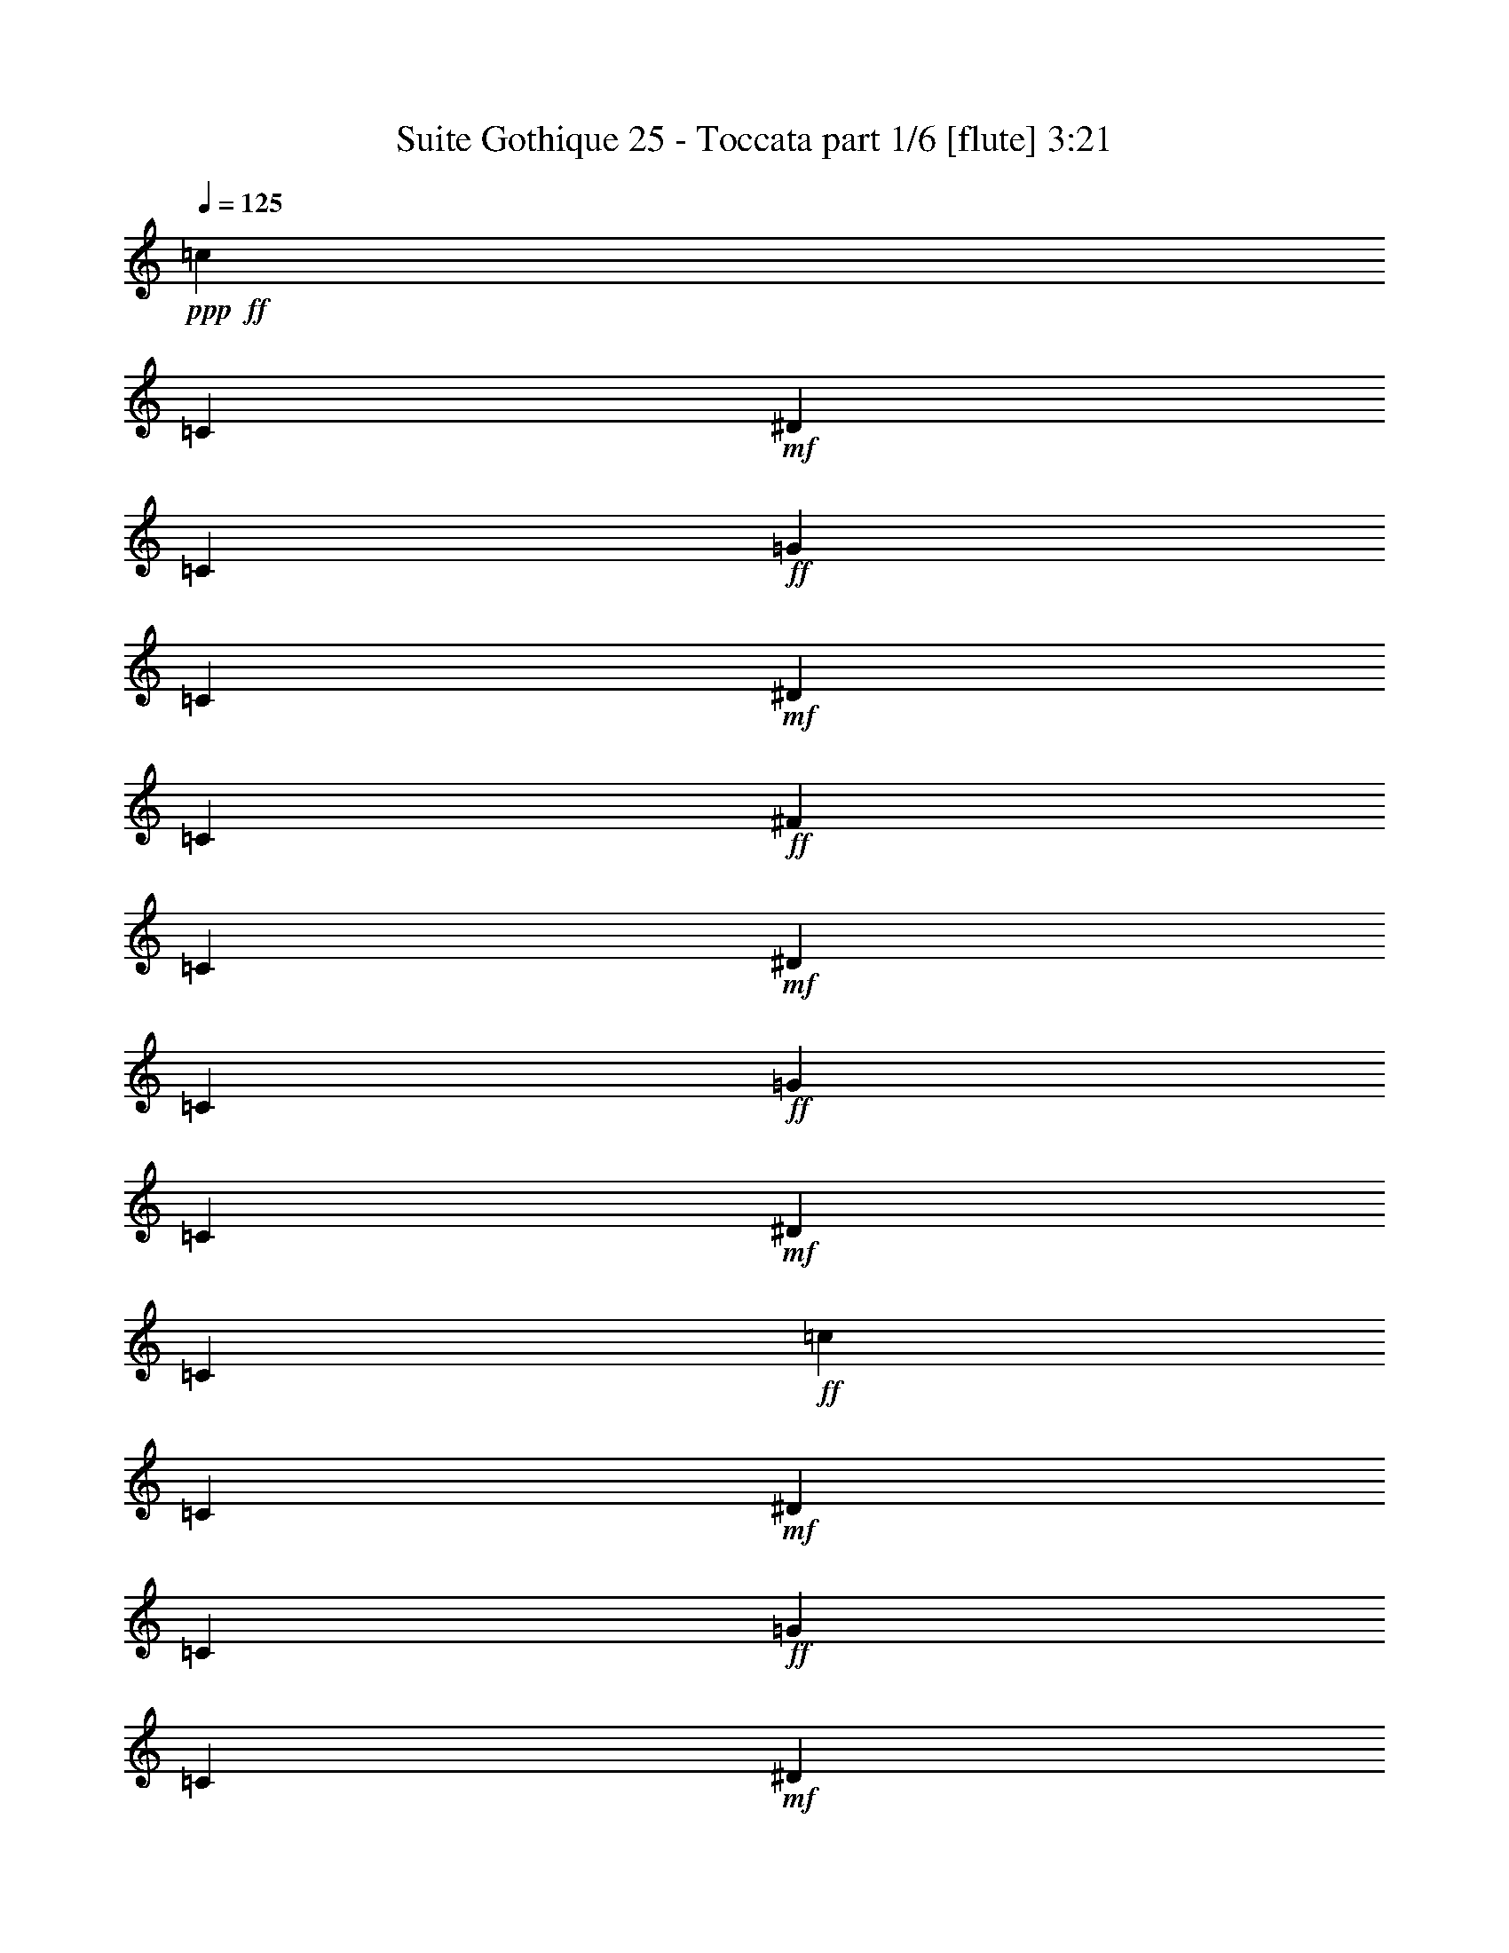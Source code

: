 % Produced with Bruzo's Transcoding Environment
% Transcribed by  Bruzo

X:1
T:  Suite Gothique 25 - Toccata part 1/6 [flute] 3:21
Z: Transcribed with BruTE 80
L: 1/4
Q: 125
K: C
+ppp+
+ff+
[=c1947/8000]
[=C1947/8000]
+mf+
[^D1697/8000]
[=C487/2000]
+ff+
[=G1947/8000]
[=C1947/8000]
+mf+
[^D1947/8000]
[=C1697/8000]
+ff+
[^F1947/8000]
[=C1947/8000]
+mf+
[^D487/2000]
[=C1697/8000]
+ff+
[=G1947/8000]
[=C1947/8000]
+mf+
[^D1947/8000]
[=C1947/8000]
+ff+
[=c1697/8000]
[=C487/2000]
+mf+
[^D1947/8000]
[=C1947/8000]
+ff+
[=G1947/8000]
[=C1697/8000]
+mf+
[^D1947/8000]
[=C487/2000]
+ff+
[^F1947/8000]
[=C1947/8000]
+mf+
[^D1697/8000]
[=C1947/8000]
+ff+
[=G1947/8000]
[=C1947/8000]
+mf+
[^D849/4000]
[=C1947/8000]
+ff+
[=c1947/8000]
[=C1947/8000]
+mf+
[^D1947/8000]
[=C1697/8000]
+ff+
[=G1947/8000]
[=C487/2000]
+mf+
[^D1947/8000]
[=C1947/8000]
+ff+
[^F1697/8000]
[=C1947/8000]
+mf+
[^D1947/8000]
[=C1947/8000]
+ff+
[=G849/4000]
[=C1947/8000]
+mf+
[^D1947/8000]
[=C1947/8000]
+ff+
[=c1947/8000]
[=C1697/8000]
+mf+
[^D1947/8000]
[=C487/2000]
+ff+
[=G1947/8000]
[=C1947/8000]
+mf+
[^D1697/8000]
[=C1947/8000]
+ff+
[^F1947/8000]
[=C487/2000]
+mf+
[^D1947/8000]
[=C1697/8000]
+ff+
[=G1947/8000]
[=C1947/8000]
+mf+
[^D1947/8000]
[=C1697/8000]
+ff+
[=c487/2000]
[=C1947/8000]
+mf+
[^D1947/8000]
[=C1947/8000]
+ff+
[=G1697/8000]
[=C1947/8000]
+mf+
[^D1947/8000]
[=C487/2000]
+ff+
[^F1947/8000]
[=C1697/8000]
+mf+
[^D1947/8000]
[=C1947/8000]
+ff+
[=G1947/8000]
[=C1947/8000]
+mf+
[^D849/4000]
[=C1947/8000]
+ff+
[=c1947/8000]
[=C1947/8000]
+mf+
[^D1697/8000]
[=C1947/8000]
+ff+
[^G1947/8000]
[=C487/2000]
+mf+
[^D1947/8000]
[=C1697/8000]
+ff+
[=G1947/8000]
[=C1947/8000]
+mf+
[^D1947/8000]
[=C487/2000]
+ff+
[^G1697/8000]
[=C1947/8000]
+mf+
[^D1947/8000]
[=C1947/8000]
+ff+
[^c1697/8000]
[^C1947/8000]
+mf+
[=F487/2000]
[^C1947/8000]
+ff+
[^G1947/8000]
[^C1697/8000]
+mf+
[=F1947/8000]
[^C1947/8000]
+ff+
[=G1947/8000]
[^C487/2000]
+mf+
[=F1697/8000]
[^C1947/8000]
+ff+
[^G1947/8000]
[^C1947/8000]
+mf+
[=F1947/8000]
[^C1697/8000]
+ff+
[=c487/2000]
[=C1947/8000]
+mf+
[^D1947/8000]
[=C1697/8000]
+ff+
[^G1947/8000]
[=C1947/8000]
+mf+
[^D1947/8000]
[=C487/2000]
+ff+
[=G1697/8000]
[=C1947/8000]
+mf+
[^D1947/8000]
[=C1947/8000]
+ff+
[^G1947/8000]
[=C1697/8000]
+mf+
[^D487/2000]
[=C1947/8000]
+ff+
[^c1947/8000]
[^C1947/8000]
+mf+
[=F1697/8000]
[^C1947/8000]
+ff+
[^G487/2000]
[^C1947/8000]
+mf+
[=F1697/8000]
[^C1947/8000]
+ff+
[=c1947/8000]
[=C1947/8000]
+mf+
[^D1947/8000]
[=C849/4000]
+ff+
[^G1947/8000]
[=C1947/8000]
+mf+
[^D1947/8000]
[=C1947/8000]
+ff+
[=B,1697/8000]
+mf+
[=D1947/8000]
+ff+
[=F487/2000]
[=B1947/8000]
+mf+
[=d1697/8000]
+ff+
[=D1947/8000]
+mf+
[=F1947/8000]
[=D1947/8000]
+ff+
[=B1947/8000]
[=D849/4000]
+mf+
[=F1947/8000]
[=D1947/8000]
+ff+
[=G1947/8000]
[=D1947/8000]
+mf+
[=F1697/8000]
[=D1947/8000]
+ff+
[=c487/2000]
[=C1947/8000]
+mf+
[^D1947/8000]
[=C1697/8000]
+ff+
[=G1947/8000]
[=C1947/8000]
+mf+
[^D487/2000]
[=C1697/8000]
+ff+
[^F1947/8000]
[=C1947/8000]
+mf+
[^D1947/8000]
[=C1947/8000]
+ff+
[=G1697/8000]
[=C487/2000]
+mf+
[^D1947/8000]
[=C1947/8000]
+ff+
[=c1947/8000]
[=C1697/8000]
+mf+
[^D1947/8000]
[=C1947/8000]
+ff+
[=G487/2000]
[=C1947/8000]
+mf+
[^D1697/8000]
[=C1947/8000]
+ff+
[^F1947/8000]
[=C1947/8000]
+mf+
[^D1697/8000]
[=C487/2000]
+ff+
[=G1947/8000]
[=C1947/8000]
+mf+
[^D1947/8000]
[=C1697/8000]
+ff+
[=c1947/8000]
[=C1947/8000]
+mf+
[^D487/2000]
[=C1947/8000]
+ff+
[=G1697/8000]
[=C1947/8000]
+mf+
[^D1947/8000]
[=C1947/8000]
+ff+
[^F487/2000]
[=C1697/8000]
+mf+
[^D1947/8000]
[=C1947/8000]
+ff+
[=G1947/8000]
[=C1697/8000]
+mf+
[^D1947/8000]
[=C487/2000]
+ff+
[=c1947/8000]
[=C1947/8000]
+mf+
[^D1697/8000]
[=C1947/8000]
+ff+
[^G1947/8000]
[=C1947/8000]
+mf+
[^D487/2000]
[=C1697/8000]
+ff+
[=G1947/8000]
[=C1947/8000]
+mf+
[^D1947/8000]
[=C1697/8000]
+ff+
[^G1947/8000]
[=C487/2000]
+mf+
[^D1947/8000]
[=C1947/8000]
+ff+
[^c1697/8000]
[^C1947/8000]
+mf+
[=F1947/8000]
[^C1947/8000]
+ff+
[^G487/2000]
[^C1697/8000]
+mf+
[=F1947/8000]
[^C1947/8000]
+ff+
[=G1947/8000]
[^C1947/8000]
+mf+
[=F1697/8000]
[^C487/2000]
+ff+
[^G1947/8000]
[^C1947/8000]
+mf+
[=F1697/8000]
[^C1947/8000]
+ff+
[=c1947/8000]
[=C487/2000]
+mf+
[^D1947/8000]
[=C1697/8000]
+ff+
[^G1947/8000]
[=C1947/8000]
+mf+
[^D1947/8000]
[=C1947/8000]
+ff+
[=G849/4000]
[=C1947/8000]
+mf+
[^D1947/8000]
[=C1947/8000]
+ff+
[^G1947/8000]
[=C1697/8000]
+mf+
[^D1947/8000]
[=C487/2000]
+ff+
[=B,1947/8000]
+mf+
[=D1697/8000]
[=F1947/8000]
+ff+
[=B1947/8000]
+mf+
[=d1947/8000]
+ff+
[=D1947/8000]
+mf+
[=F849/4000]
[=D1947/8000]
+ff+
[=B1947/8000]
[=D1947/8000]
+mf+
[=F1947/8000]
[=D1697/8000]
+ff+
[=B1947/8000]
[=D487/2000]
+mf+
[=F1947/8000]
[=D1697/8000]
+ff+
[=c1947/8000]
[=C1947/8000]
+mf+
[^D1947/8000]
[=C487/2000]
+ff+
[^G1697/8000]
[=C1947/8000]
+mf+
[^D1947/8000]
[=C1947/8000]
+ff+
[=G1947/8000]
[=C1697/8000]
+mf+
[^D487/2000]
[=C1947/8000]
+ff+
[=F1947/8000]
[^G,1947/8000]
+mf+
[=C1697/8000]
[^G,1947/8000]
+ff+
[^D1947/8000]
[=G,487/2000]
+mf+
[=C1697/8000]
[=G,1947/8000]
+ff+
[=C1947/8000]
[=F,1947/8000]
+mf+
[^G,1947/8000]
[=F,1697/8000]
+ff+
[=C487/2000]
[^D,1947/8000]
+mf+
[=G,1947/8000]
[^D,1947/8000]
+ff+
[=C1697/8000]
[=D,1947/8000]
+mf+
[=F,1947/8000]
[=D,403/1600]
z3577/8000
+ff+
[^D,7539/8000]
[=F,1947/2000]
[=G,7539/8000]
[^D,911/2000]
[=F,30413/8000]
z1943/4000
[=G,3769/4000]
[^G,7539/8000]
[^A,3769/4000]
[=G,779/1600]
[=C3763/1000]
z493/1000
[=D7539/8000]
[^D3769/4000]
[=F7539/8000]
[=D1947/4000]
[^G2827/1000]
[=G7539/8000]
[^D15327/8000]
[=D15077/8000]
[=C30487/8000]
z1781/4000
[^D,3769/4000]
[=F,7789/8000]
[=G,3769/4000]
[^D,729/1600]
[=F,7607/2000]
z181/400
[=G,7789/8000]
[^G,7539/8000]
[^A,3769/4000]
[=G,1947/4000]
[=C753/200]
z3929/8000
[=D7539/8000]
[^D3769/4000]
[=F7539/8000]
[=D1947/4000]
[^G2827/1000]
[=G3769/4000]
[^D479/250]
[=D15077/8000]
[=G,3769/4000]
[=D487/2000]
[=G,1947/8000]
+mf+
[^A,1947/8000]
[=G,1697/8000]
+ff+
[^C1947/8000]
[=G,1947/8000]
+mf+
[^A,1947/8000]
[=G,849/4000]
+ff+
[=D1947/8000]
[=G,1947/8000]
+mf+
[^A,1947/8000]
[=G,1947/8000]
+ff+
[=G1697/8000]
[=G,1947/8000]
+mf+
[^A,487/2000]
[=G,1947/8000]
+ff+
[=D1947/8000]
[=G,1697/8000]
+mf+
[^A,1947/8000]
[=G,1947/8000]
+ff+
[^C487/2000]
[=G,1697/8000]
+mf+
[^A,1947/8000]
[=G,1947/8000]
+ff+
[=D1947/8000]
[=G,1947/8000]
+mf+
[^A,1697/8000]
[=G,487/2000]
+ff+
[=G1947/8000]
[=G,1947/8000]
+mf+
[^A,1947/8000]
[=G,1697/8000]
+ff+
[=D1947/8000]
[=G,1947/8000]
+mf+
[^A,487/2000]
[=G,1947/8000]
+ff+
[^C1697/8000]
[=G,1947/8000]
+mf+
[^A,1947/8000]
[=G,1947/8000]
+ff+
[=D1697/8000]
[=G,487/2000]
+mf+
[^A,1947/8000]
[=G,1947/8000]
+ff+
[=G1947/8000]
[=G,1697/8000]
+mf+
[^A,1947/8000]
[=G,1947/8000]
+ff+
[=D487/2000]
[=G,1947/8000]
+mf+
[^A,1697/8000]
[=G,1947/8000]
+ff+
[^C1947/8000]
[=G,1947/8000]
+mf+
[^A,487/2000]
[=G,1697/8000]
+ff+
[=D1947/8000]
[=G,1947/8000]
+mf+
[^A,1947/8000]
[=G,1697/8000]
+ff+
[=G1947/8000]
[=G,487/2000]
+mf+
[^A,1947/8000]
[=G,1947/8000]
+ff+
[^D1697/8000]
[=G,1947/8000]
+mf+
[^A,1947/8000]
[=G,1947/8000]
+ff+
[=D487/2000]
[=G,1697/8000]
+mf+
[^A,1947/8000]
[=G,1947/8000]
+ff+
[^D1947/8000]
[=G,1947/8000]
+mf+
[^A,1697/8000]
[=G,487/2000]
+ff+
[^G1947/8000]
[^G,1947/8000]
+mf+
[=C1697/8000]
[^G,1947/8000]
+ff+
[^D1947/8000]
[^G,1947/8000]
+mf+
[=C487/2000]
[^G,1697/8000]
+ff+
[=D1947/8000]
[^G,1947/8000]
+mf+
[=C1947/8000]
[^G,1947/8000]
+ff+
[^D1697/8000]
[^G,487/2000]
+mf+
[=C1947/8000]
[^G,1947/8000]
+ff+
[=G1697/8000]
[=G,1947/8000]
+mf+
[^A,1947/8000]
[=G,487/2000]
+ff+
[^D1947/8000]
[=G,1697/8000]
+mf+
[^A,1947/8000]
[=G,1947/8000]
+ff+
[=D1947/8000]
[=G,1947/8000]
+mf+
[^A,849/4000]
[=G,1947/8000]
+ff+
[^D1947/8000]
[=G,1947/8000]
+mf+
[^A,1947/8000]
[=G,1697/8000]
+ff+
[^G1947/8000]
[^G,487/2000]
[=C1947/8000]
+mf+
[^G,1697/8000]
+ff+
[^D1947/8000]
[^G,1947/8000]
+mf+
[=C1947/8000]
[^G,1947/8000]
+ff+
[=G849/4000]
[=G,1947/8000]
+mf+
[^A,1947/8000]
[=G,1947/8000]
+ff+
[^D1947/8000]
[=G,1697/8000]
+mf+
[^A,1947/8000]
[=G,487/2000]
+ff+
[^F,1947/8000]
+mf+
[=A,1947/8000]
+ff+
[=C1697/8000]
[^F1947/8000]
[=A1947/8000]
[=A,487/2000]
+mf+
[=C1697/8000]
[=A,1947/8000]
+ff+
[^F1947/8000]
[=A,1947/8000]
+mf+
[=C1947/8000]
[=A,1697/8000]
+ff+
[=D487/2000]
[=A,1947/8000]
+mf+
[=C1947/8000]
[=A,1947/8000]
+ff+
[=G1697/8000]
[=G,1947/8000]
+mf+
[^A,1947/8000]
[=G,487/2000]
+ff+
[=D1697/8000]
[=G,1947/8000]
+mf+
[^A,1947/8000]
[=G,1947/8000]
+ff+
[^C1947/8000]
[=G,1697/8000]
+mf+
[^A,487/2000]
[=G,1947/8000]
+ff+
[=D1947/8000]
[=G,1947/8000]
+mf+
[^A,1697/8000]
[=G,1947/8000]
+ff+
[=G1947/8000]
[=G,487/2000]
+mf+
[^A,1947/8000]
[=G,1697/8000]
+ff+
[=D1947/8000]
[=G,1947/8000]
+mf+
[^A,1947/8000]
[=G,849/4000]
+ff+
[^C1947/8000]
[=G,1947/8000]
+mf+
[^A,1947/8000]
[=G,1947/8000]
+ff+
[=D1697/8000]
[=G,1947/8000]
+mf+
[^A,487/2000]
[=G,1947/8000]
+ff+
[=G1947/8000]
[=G,1697/8000]
+mf+
[^A,1947/8000]
[=G,1947/8000]
+ff+
[=D1947/8000]
[=G,487/2000]
+mf+
[^A,1697/8000]
[=G,1947/8000]
+ff+
[^C1947/8000]
[=G,1947/8000]
+mf+
[^A,1697/8000]
[=G,1947/8000]
+ff+
[=D487/2000]
[=G,1947/8000]
+mf+
[^A,1947/8000]
[=G,1697/8000]
+ff+
[=G1947/8000]
[=G,1947/8000]
+mf+
[^A,1947/8000]
[=G,487/2000]
+ff+
[^D1697/8000]
[=G,1947/8000]
+mf+
[^A,1947/8000]
[=G,1947/8000]
+ff+
[=D1697/8000]
[=G,1947/8000]
+mf+
[^A,487/2000]
[=G,1947/8000]
+ff+
[^D1947/8000]
[=G,1697/8000]
+mf+
[^A,1947/8000]
[=G,1947/8000]
+ff+
[^G487/2000]
[^G,1947/8000]
+mf+
[=C1697/8000]
[^G,1947/8000]
+ff+
[^D1947/8000]
[^G,1947/8000]
+mf+
[=C1947/8000]
[^G,849/4000]
+ff+
[=D1947/8000]
[^G,1947/8000]
+mf+
[=C1947/8000]
[^G,1697/8000]
+ff+
[^D1947/8000]
[^G,1947/8000]
+mf+
[=C487/2000]
[^G,1947/8000]
+ff+
[=G1697/8000]
[=G,1947/8000]
+mf+
[^A,1947/8000]
[=G,1947/8000]
+ff+
[^D1947/8000]
[=G,849/4000]
+mf+
[^A,1947/8000]
[=G,1947/8000]
+ff+
[=D1947/8000]
[=G,1947/8000]
+mf+
[^A,1697/8000]
[=G,1947/8000]
+ff+
[^D487/2000]
[=G,1947/8000]
+mf+
[^A,1697/8000]
[=G,1947/8000]
+ff+
[^F,1947/8000]
+mf+
[=A,1947/8000]
+ff+
[=C487/2000]
[^F1697/8000]
+mf+
[=A1947/8000]
+ff+
[=A,1947/8000]
+mf+
[=C1947/8000]
[=A,1947/8000]
+ff+
[^F1697/8000]
[=A,487/2000]
+mf+
[=C1947/8000]
[=A,1947/8000]
+ff+
[^F1947/8000]
[=A,1697/8000]
+mf+
[=C1947/8000]
[=A,1947/8000]
+ff+
[^A,487/2000]
[=D1697/8000]
[=G1947/8000]
+mf+
[^A1947/8000]
+ff+
[^d1947/8000]
[=G1947/8000]
+mf+
[^A1697/8000]
[=G487/2000]
+ff+
[=d1947/8000]
[=G1947/8000]
+mf+
[^A1947/8000]
[=G1697/8000]
[^A1947/8000]
+ff+
[=D1947/8000]
+mf+
[=G487/2000]
[=D1697/8000]
[=G1947/8000]
+ff+
[^A,1947/8000]
+mf+
[=D1947/8000]
[^A,1947/8000]
[^D849/4000]
+ff+
[=G,1947/8000]
+mf+
[^A,1947/8000]
[=G,1947/8000]
+ff+
[=D1947/8000]
[=G,1697/8000]
+mf+
[^A,1947/8000]
[=G,487/2000]
[^A,1947/8000]
+ff+
[=D,1947/8000]
+mf+
[=G,1697/8000]
[=D,1921/8000]
z49/100
+ff+
[^A,7539/8000]
[=C7539/8000]
[=D3769/4000]
[^A,1947/4000]
[=C3007/800]
z3979/8000
[=D7539/8000]
[^D3769/4000]
[=F7539/8000]
[=D1947/4000]
[=G30511/8000]
z1769/4000
[=A,3769/4000]
[^A,7539/8000]
[=C7789/8000]
[=A,911/2000]
[^D11433/4000]
[=D3769/4000]
[^A,15077/8000]
[=A,7539/4000]
[=G,30393/8000]
z781/1600
[^A,7539/8000]
[=C3769/4000]
[=D7539/8000]
[^A,1947/4000]
[=C6017/1600]
z991/2000
[=D3769/4000]
[^D7539/8000]
[=F7539/8000]
[=D1947/4000]
[=G15263/4000]
z3523/8000
[=A,3769/4000]
[^A,7539/8000]
[=C1947/2000]
[=A,729/1600]
[^D4573/1600]
[=D849/4000]
+mf+
[=G,1947/8000]
+ff+
[^A,1947/8000]
+mf+
[=G,1947/8000]
+ff+
[^A,15077/8000]
[=A,15077/8000]
[^G,6081/1600]
[^C15077/8000]
[=C15327/8000]
[=B,15077/4000]
[=E479/250]
[^D15077/8000]
[=D15077/4000]
[^G11433/4000]
[=G3769/4000]
[^G11433/4000]
[=G7539/8000]
[^G15077/8000]
[=G15077/8000]
[=G1947/8000]
[=B1947/8000]
+mf+
[=d487/2000]
[=B1697/8000]
+ff+
[=f1947/8000]
[^G1947/8000]
[=c1947/8000]
[^G1947/8000]
[^d1697/8000]
[=G487/2000]
[=c1947/8000]
[=G1947/8000]
[=d1947/8000]
[=F1697/8000]
+mf+
[=G1947/8000]
[=F1947/8000]
+ff+
[=c487/2000]
[=C1697/8000]
+mf+
[^D1947/8000]
[=C1947/8000]
+ff+
[=G1947/8000]
[=C1947/8000]
+mf+
[^D849/4000]
[=C1947/8000]
+ff+
[^F1947/8000]
[=C1947/8000]
+mf+
[^D1947/8000]
[=C1697/8000]
+ff+
[=G1947/8000]
[=C487/2000]
+mf+
[^D1947/8000]
[=C1947/8000]
+ff+
[=c1697/8000]
[=C1947/8000]
+mf+
[^D1947/8000]
[=C1947/8000]
+ff+
[=G849/4000]
[=C1947/8000]
+mf+
[^D1947/8000]
[=C1947/8000]
+ff+
[^F1947/8000]
[=C1697/8000]
+mf+
[^D1947/8000]
[=C487/2000]
+ff+
[=G1947/8000]
[=C1947/8000]
+mf+
[^D1697/8000]
[=C1947/8000]
+ff+
[=c1947/8000]
[=C1947/8000]
+mf+
[^D487/2000]
[=C1697/8000]
+ff+
[=G1947/8000]
[=C1947/8000]
+mf+
[^D1947/8000]
[=C1697/8000]
+ff+
[^F487/2000]
[=C1947/8000]
+mf+
[^D1947/8000]
[=C1947/8000]
+ff+
[=G1697/8000]
[=C1947/8000]
+mf+
[^D1947/8000]
[=C487/2000]
+ff+
[=c1947/8000]
[=C1697/8000]
+mf+
[^D1947/8000]
[=C1947/8000]
+ff+
[^G1947/8000]
[=C1947/8000]
+mf+
[^D849/4000]
[=C1947/8000]
+ff+
[=G1947/8000]
[=C1947/8000]
+mf+
[^D1697/8000]
[=C1947/8000]
+ff+
[^G1947/8000]
[=C487/2000]
+mf+
[^D1947/8000]
[=C1697/8000]
+ff+
[^c1947/8000]
[^C1947/8000]
+mf+
[=F1947/8000]
[^C1947/8000]
+ff+
[^G849/4000]
[^C1947/8000]
+mf+
[=F1947/8000]
[^C1947/8000]
+ff+
[=G1697/8000]
[^C1947/8000]
+mf+
[=F1947/8000]
[^C487/2000]
+ff+
[^G1947/8000]
[^C1697/8000]
+mf+
[=F1947/8000]
[^C1947/8000]
+ff+
[=c1947/8000]
[=C487/2000]
+mf+
[^D1697/8000]
[=C1947/8000]
+ff+
[^G1947/8000]
[=C1947/8000]
+mf+
[^D1947/8000]
[=C1697/8000]
+ff+
[=G487/2000]
[=C1947/8000]
+mf+
[^D1947/8000]
[=C1697/8000]
+ff+
[^G1947/8000]
[=C1947/8000]
+mf+
[^D1947/8000]
[=C487/2000]
+ff+
[^c1697/8000]
[^C1947/8000]
+mf+
[=F1947/8000]
[^C1947/8000]
+ff+
[^G1947/8000]
[^C1697/8000]
+mf+
[=F487/2000]
[^C1947/8000]
+ff+
[=c1947/8000]
[=C1947/8000]
+mf+
[^D1697/8000]
[=C1947/8000]
+ff+
[^G1947/8000]
[=C487/2000]
+mf+
[^D1697/8000]
[=C1947/8000]
+ff+
[=B,1947/8000]
+mf+
[=D1947/8000]
+ff+
[=F1947/8000]
[=B849/4000]
+mf+
[=d1947/8000]
+ff+
[=D1947/8000]
+mf+
[=F1947/8000]
[=D1947/8000]
+ff+
[=B1697/8000]
[=D1947/8000]
+mf+
[=F487/2000]
[=D1947/8000]
+ff+
[=G1697/8000]
[=D1947/8000]
+mf+
[=F1947/8000]
[=D1947/8000]
+ff+
[=c1947/8000]
[=C849/4000]
+mf+
[^D1947/8000]
[=C1947/8000]
+ff+
[=G1947/8000]
[=C1947/8000]
+mf+
[^D1697/8000]
[=C1947/8000]
+ff+
[^F487/2000]
[=C1947/8000]
+mf+
[^D1947/8000]
[=C1697/8000]
+ff+
[=G1947/8000]
[=C1947/8000]
+mf+
[^D1947/8000]
[=C849/4000]
+ff+
[=c1947/8000]
[=C1947/8000]
+mf+
[^D1947/8000]
[=C1947/8000]
+ff+
[=G1697/8000]
[=C487/2000]
+mf+
[^D1947/8000]
[=C1947/8000]
+ff+
[^F1947/8000]
[=C1697/8000]
+mf+
[^D1947/8000]
[=C1947/8000]
+ff+
[=G487/2000]
[=C1947/8000]
+mf+
[^D1697/8000]
[=C1947/8000]
+ff+
[=c1947/8000]
[=C1947/8000]
+mf+
[^D1697/8000]
[=C487/2000]
+ff+
[=G1947/8000]
[=C1947/8000]
+mf+
[^D1947/8000]
[=C1697/8000]
+ff+
[^F1947/8000]
[=C1947/8000]
+mf+
[^D487/2000]
[=C1947/8000]
+ff+
[=G1697/8000]
[=C1947/8000]
+mf+
[^D1947/8000]
[=C1947/8000]
+ff+
[=c1947/8000]
[=C849/4000]
+mf+
[^D1947/8000]
[=C1947/8000]
+ff+
[^G1947/8000]
[=C1697/8000]
+mf+
[^D1947/8000]
[=C1947/8000]
+ff+
[=G487/2000]
[=C1947/8000]
+mf+
[^D1697/8000]
[=C1947/8000]
+ff+
[^G1947/8000]
[=C1947/8000]
+mf+
[^D487/2000]
[=C1697/8000]
+ff+
[^c1947/8000]
[^C1947/8000]
+mf+
[=F1947/8000]
[^C1697/8000]
+ff+
[^G1947/8000]
[^C487/2000]
+mf+
[=F1947/8000]
[^C1947/8000]
+ff+
[=G1697/8000]
[^C1947/8000]
+mf+
[=F1947/8000]
[^C1947/8000]
+ff+
[^G487/2000]
[^C1697/8000]
+mf+
[=F1947/8000]
[^C1947/8000]
+ff+
[=c1947/8000]
[=C1947/8000]
+mf+
[^D1697/8000]
[=C487/2000]
+ff+
[^G1947/8000]
[=C1947/8000]
+mf+
[^D1697/8000]
[=C1947/8000]
+ff+
[=G1947/8000]
[=C1947/8000]
+mf+
[^D487/2000]
[=C1697/8000]
+ff+
[^G1947/8000]
[=C1947/8000]
+mf+
[^D1947/8000]
[=C1947/8000]
+ff+
[=B,849/4000]
+mf+
[=D1947/8000]
+ff+
[=F1947/8000]
[=B1947/8000]
+mf+
[=d1947/8000]
+ff+
[=D1697/8000]
+mf+
[=F1947/8000]
[=D487/2000]
+ff+
[=B1947/8000]
[=D1697/8000]
+mf+
[=F1947/8000]
[=D1947/8000]
+ff+
[=B1947/8000]
[=D1947/8000]
+mf+
[=F849/4000]
[=D1947/8000]
+ff+
[=c1947/8000]
[=C1947/8000]
[^D1947/8000]
+mf+
[=C1697/8000]
+ff+
[^G1947/8000]
[=C487/2000]
+mf+
[^D1947/8000]
[=C1697/8000]
+ff+
[=G1947/8000]
[=C1947/8000]
+mf+
[^D1947/8000]
[=C1947/8000]
+ff+
[=F849/4000]
[^G,1947/8000]
+mf+
[=C1947/8000]
[^G,1947/8000]
+ff+
[^D1947/8000]
[=G,1697/8000]
+mf+
[=C487/2000]
[=G,1947/8000]
+ff+
[=F1947/8000]
[^G,1947/8000]
+mf+
[=C1697/8000]
[^G,1947/8000]
+ff+
[^D1947/8000]
[=G,487/2000]
+mf+
[=C1697/8000]
[=G,1947/8000]
+ff+
[=D1947/8000]
[=G,1947/8000]
+mf+
[=C1947/8000]
[=G,1593/8000]
z3999/8000
+ff+
[^D3769/4000]
[=F7539/8000]
[=G3769/4000]
[^D779/1600]
[=F30491/8000]
z3557/8000
[=G7539/8000]
[^G7789/8000]
[^A3769/4000]
[=G911/2000]
[=c30433/8000]
z113/250
[=D7789/8000]
[^D3769/4000]
[=F7539/8000]
[=D1947/4000]
[^G2827/1000]
[=G3769/4000]
[^G11433/4000]
[=G7539/8000]
[^G15077/4000]
[=c6081/1600]
[^d45481/8000]
[=d15077/8000]
[^d22741/4000]
[=d15077/8000]
[^d8-]
[^d4389/8000]
z7497/8000
[=C15077/8000=F15077/8000=c15077/8000]
[=C15327/8000=E15327/8000^G15327/8000=c15327/8000]
[=D15077/8000=F15077/8000^G15077/8000=B15077/8000=d15077/8000]
[=E15261/4000=G15261/4000=c15261/4000=e15261/4000]
z25/4

X:2
T:  Suite Gothique 25 - Toccata part 2/6 [bagpipes] 3:21
Z: Transcribed with BruTE 30
L: 1/4
Q: 125
K: C
+ppp+
z60559/8000
+f+
[=C669/400]
[=D1947/8000]
+mp+
[^D1313/800]
+f+
[=D1947/8000]
+mp+
[=C22537/8000]
z7617/8000
+f+
[=C669/400]
[=D487/2000]
+mp+
[^D1313/800]
+f+
[=F1947/8000]
+mp+
[^F11489/4000]
z3713/4000
+f+
[=F1313/800]
[^D1947/8000]
+mp+
[=F11497/8000]
z179/400
+f+
[^F669/400]
[=F487/2000]
+mp+
[^F2773/2000]
z797/1600
+f+
[=F15077/8000]
[^F15327/8000]
[=G26611/8000]
z3543/8000
[=C13381/8000]
[=D1697/8000]
+mp+
[^D669/400]
+f+
[=D1947/8000]
+mp+
[=C2819/1000]
z3801/4000
+f+
[=C669/400]
[=D1947/8000]
+mp+
[^D1313/800]
+f+
[=F487/2000]
+mp+
[^F22493/8000]
z7911/8000
+f+
[=F1313/800]
[^D1947/8000]
+mp+
[=F1439/1000]
z713/1600
+f+
[^F669/400]
[=F1947/8000]
+mp+
[^F2777/2000]
z397/800
+f+
[=G3769/4000]
[^G15077/8000]
[=G7539/8000]
[=c8-]
[=c/8]
z3961/500
z8
z8
z16513/8000
[=c3987/8000]
z111/250
[^G987/2000]
z359/800
[=G391/800]
z3879/8000
[=D3621/8000]
z3917/8000
[=C37693/8000=G37693/8000]
[=C7789/8000]
[=B,7539/8000]
[=C3769/4000]
[=C37943/8000=G37943/8000]
[=C7539/8000]
[=B,3769/4000]
[=C7539/8000]
[=C37943/8000=G37943/8000]
[^D3769/4000]
[^F,7539/8000]
[=G,3769/4000]
[=C479/250]
[=D15077/8000]
[=G3751/4000=d3751/4000]
z11451/4000
[=G,1313/800]
[=A,1947/8000]
+mp+
[^A,1313/800]
+f+
[=A,487/2000]
+mp+
[=G,22943/8000]
z7461/8000
+f+
[=G,1313/800]
[=A,1947/8000]
+mp+
[^A,669/400]
+f+
[=C1697/8000]
+mp+
[^C4577/1600]
z47/50
+f+
[=C669/400]
[^A,1697/8000]
+mp+
[=C11403/8000]
z981/2000
+f+
[^C1313/800]
[=C1947/8000]
+mp+
[^C11499/8000]
z1789/4000
+f+
[=C15327/8000]
[^C7539/4000]
[=D26517/8000]
z3887/8000
[=G,1313/800]
[=A,1947/8000]
+mp+
[^A,1313/800]
+f+
[=A,1947/8000]
+mp+
[=G,22959/8000]
z3723/4000
+f+
[=G,1313/800]
[=A,1947/8000]
+mp+
[^A,669/400]
+f+
[=C1697/8000]
+mp+
[^C229/80]
z469/500
+f+
[=C669/400]
[^A,849/4000]
+mp+
[=C5709/4000]
z3909/8000
+f+
[^C1313/800]
[=C1947/8000]
+mp+
[^C5757/4000]
z3563/8000
+f+
[=D7539/8000=A7539/8000]
[^D15327/8000=A15327/8000]
[=D3769/4000=A3769/4000]
[=G8-=d8-]
[=G/8=d/8]
z63533/8000
z8
z8
z16107/8000
[^A3893/8000]
z779/1600
[=C721/1600]
z1967/4000
[^A,1783/4000]
z993/2000
[=A,441/1000]
z4011/8000
[=G,37943/8000=D37943/8000]
[=G3769/4000]
[^F7539/8000]
[=G7539/8000]
[=G,37943/8000=D37943/8000]
[=G3769/4000]
[^F7539/8000]
[=G1947/2000]
[=G,37693/8000=D37693/8000]
[^A7539/8000]
[^C1947/2000]
[=D7539/8000]
[=E,15077/8000]
[=F,15077/8000]
[^F,6081/1600]
[=F,15077/8000]
[^G,15327/8000]
[=A,15077/4000]
[^G,479/250]
[=B,15077/8000]
[=C15077/4000]
[^A,7789/8000]
[^A3769/4000]
[=B7539/8000]
[=B,3769/4000]
[^A,7539/8000]
[^A7539/8000]
[=B1947/2000]
[=B,7539/8000]
[^A,3769/4000]
[^A7539/8000]
[=B7539/8000]
[=D3769/4000]
[=G7539/8000]
[=G,3777/1600=D3777/1600]
z199/400
[=C13131/8000]
[=D1947/8000]
+mp+
[^D669/400]
+f+
[=D1947/8000]
+mp+
[=C4523/1600]
z7539/8000
+f+
[=C669/400]
[=D1697/8000]
+mp+
[^D669/400]
+f+
[=F487/2000]
+mp+
[^F5639/2000]
z3799/4000
+f+
[=F669/400]
[^D1947/8000]
+mp+
[=F443/320]
z2001/4000
+f+
[^F669/400]
[=F1697/8000]
+mp+
[^F11421/8000]
z3907/8000
+f+
[=F15077/8000]
[^F15077/8000]
[=G26439/8000]
z793/1600
[=G,1313/800=C1313/800]
[=A,1947/8000=D1947/8000]
+mp+
[^A,669/400^D669/400]
+f+
[=A,849/4000=D849/4000]
+mp+
[=G,143/50=C143/50]
z1881/2000
+f+
[=G,669/400=C669/400]
[=A,1697/8000=D1697/8000]
+mp+
[^A,669/400^D669/400]
+f+
[=C1947/8000=F1947/8000]
+mp+
[^C5643/2000^F5643/2000]
z7583/8000
+f+
[=C669/400=F669/400]
[^A,1947/8000^D1947/8000]
+mp+
[=C1109/800=F1109/800]
z3987/8000
+f+
[^C1313/800^F1313/800]
[=C1947/8000=F1947/8000]
+mp+
[^C2859/2000^F2859/2000]
z3891/8000
+f+
[=G,7539/8000=D7539/8000]
[^G,15077/8000^D15077/8000]
[=G,7539/8000=D7539/8000]
[=C8-=G8-=c8-]
[=C/8=G/8=c/8]
z33501/8000
[=C7539/8000]
[=B,7539/8000]
[=C1947/2000]
[=G,30087/8000=C30087/8000]
z3803/4000
[=C7789/8000]
[=B,3769/4000]
[=C7539/8000]
[=G,477/125=C477/125]
z1483/1600
[=B,3769/4000]
[=C15047/8000]
z7569/8000
[=B,7539/8000]
[=C481/250]
z7473/8000
[=D7539/8000]
[^D7539/8000]
[^A,3769/4000^D3769/4000]
[^D7789/8000^G7789/8000]
[=G,3769/4000=C3769/4000]
[^A,7539/8000^D7539/8000]
[=A,7539/8000=D7539/8000]
[=G,1313/800=C1313/800]
[=A,1947/8000=D1947/8000]
+mp+
[^A,669/400^D669/400]
+f+
[=C1947/8000=F1947/8000]
+mp+
[^C11301/4000^F11301/4000]
z118/125
+f+
[=G,669/400=C669/400]
[=A,1947/8000=D1947/8000]
+mp+
[^A,1313/800^D1313/800]
+f+
[=C487/2000=F487/2000]
+mp+
[^C15077/8000^F15077/8000]
+f+
[=D15077/8000=G15077/8000]
[=G7789/8000=c7789/8000]
[^D3769/4000^G3769/4000]
[=D7539/8000=G7539/8000]
[^C3769/4000^F3769/4000]
[=D7539/8000=G7539/8000]
[=C3769/4000=F3769/4000]
[^A,7789/8000^D7789/8000]
[=A,7539/8000=D7539/8000]
[=G,379/400=C379/400]
z7497/8000
[=C15077/8000=F15077/8000]
[=B,15327/8000=E15327/8000]
[=A,15077/8000=D15077/8000]
[=G,15261/4000=C15261/4000]
z25/4

X:3
T:  Suite Gothique 25 - Toccata part 3/6 [basson_flat] 3:21
Z: Transcribed with BruTE 70
L: 1/4
Q: 125
K: C
+ppp+
+fff+
[=G/2=c/2=d/2^d/2]
z3539/8000
[=c3961/8000^d3961/8000=g3961/8000]
z3577/8000
[=c3923/8000=f3923/8000]
z113/250
[=c971/2000=f971/2000=g971/2000]
z61/125
[=G899/2000=c899/2000^d899/2000]
z3943/8000
[=c3557/8000^d3557/8000=g3557/8000]
z1991/4000
[=c2009/4000=f2009/4000]
z11/25
[=c199/400=f199/400=g199/400]
z3559/8000
[=G3941/8000=c3941/8000^d3941/8000]
z3597/8000
[=c3903/8000^d3903/8000=g3903/8000]
z1943/4000
[=c1807/4000=f1807/4000]
z981/2000
[=c447/1000=f447/1000=g447/1000]
z3963/8000
[=G3537/8000=c3537/8000^d3537/8000]
z2001/4000
[=c1999/4000^d1999/4000=g1999/4000]
z177/400
[=c99/200=f99/200]
z3579/8000
[=c3921/8000=f3921/8000=g3921/8000]
z3617/8000
[=G3883/8000=c3883/8000^d3883/8000]
z1953/4000
[=c1797/4000^d1797/4000=g1797/4000]
z789/1600
[=c711/1600=f711/1600]
z3983/8000
[=c4017/8000=f4017/8000=g4017/8000]
z1761/4000
[=d1989/4000=f1989/4000^g1989/4000]
z89/200
[=c197/400^d197/400^g197/400]
z3599/8000
[=c3901/8000^d3901/8000=g3901/8000]
z243/500
[=c903/2000^d903/2000^g903/2000]
z1963/4000
[^G1787/4000^c1787/4000=f1787/4000]
z793/1600
[^c707/1600=f707/1600^g707/1600]
z4003/8000
[^c3997/8000=f3997/8000=g3997/8000]
z1771/4000
[^c1979/4000=f1979/4000^g1979/4000]
z179/400
[=d49/100=f49/100^g49/100]
z3619/8000
[=c3881/8000^d3881/8000^g3881/8000]
z977/2000
[=c449/1000^d449/1000=g449/1000]
z1973/4000
[=c1777/4000^d1777/4000^g1777/4000]
z797/1600
[^G803/1600^c803/1600=f803/1600]
z3523/8000
[^c3977/8000=f3977/8000^g3977/8000]
z1781/4000
[^G1969/4000=c1969/4000^d1969/4000]
z3601/8000
[=c3899/8000^d3899/8000^g3899/8000]
z3889/8000
[=B3611/8000=d3611/8000=f3611/8000]
z491/1000
[=d893/2000=f893/2000=b893/2000]
z1983/4000
[=d1767/4000=f1767/4000=b1767/4000]
z801/1600
[=B799/1600=d799/1600=f799/1600=g799/1600]
z3543/8000
[=G3957/8000=c3957/8000^d3957/8000]
z1791/4000
[=c1959/4000^d1959/4000=g1959/4000]
z3621/8000
[=c3879/8000=f3879/8000]
z3909/8000
[=c3591/8000=f3591/8000=g3591/8000]
z987/2000
[=G111/250=c111/250^d111/250]
z1993/4000
[=c2007/4000^d2007/4000=g2007/4000]
z141/320
[=c159/320=f159/320]
z891/2000
[=c123/250=f123/250=g123/250]
z1801/4000
[=G1949/4000=c1949/4000^d1949/4000]
z3891/8000
[=c3609/8000^d3609/8000=g3609/8000]
z3929/8000
[=c3571/8000=f3571/8000]
z62/125
[=c883/2000=f883/2000=g883/2000]
z4007/8000
[^G3993/8000=c3993/8000^d3993/8000]
z709/1600
[=c791/1600^d791/1600^g791/1600]
z56/125
[=c979/2000^d979/2000=g979/2000]
z1811/4000
[=c1939/4000^d1939/4000^g1939/4000]
z3911/8000
[^G3589/8000^c3589/8000=f3589/8000]
z3949/8000
[^c3551/8000=f3551/8000^g3551/8000]
z997/2000
[^c1003/2000=f1003/2000=g1003/2000]
z3527/8000
[^c3973/8000=f3973/8000^g3973/8000]
z713/1600
[^G787/1600=c787/1600^d787/1600]
z901/2000
[=c487/1000^d487/1000^g487/1000]
z973/2000
[=d451/1000=f451/1000^g451/1000]
z3931/8000
[=c3569/8000^d3569/8000^g3569/8000]
z397/800
[=B353/800=d353/800=f353/800]
z501/1000
[=d499/1000=f499/1000=b499/1000]
z3547/8000
[=d3953/8000=f3953/8000=b3953/8000]
z717/1600
[=d783/1600=f783/1600=b783/1600]
z453/1000
[=c969/2000^d969/2000=g969/2000]
z3913/8000
[=c3587/8000^d3587/8000^g3587/8000]
z3951/8000
[=c3549/8000^d3549/8000=g3549/8000]
z399/800
[^G401/800=c401/800=f401/800]
z441/1000
[=G993/2000=c993/2000^d993/2000]
z3567/8000
[=F3933/8000^G3933/8000=c3933/8000]
z721/1600
[^D779/1600=G779/1600=c779/1600]
z1947/4000
[=D1803/4000=F1803/4000=c1803/4000]
z3933/8000
[=C1947/8000]
[=G1697/8000]
[=c1947/8000]
[=G1947/8000]
[=D1947/8000]
[=G849/4000]
[=c1947/8000]
[=G1947/8000]
[^D1947/8000]
[=G1947/8000]
[=c1697/8000]
[=G1947/8000]
[=C487/2000]
[=G1947/8000]
[=c1947/8000]
[=G1697/8000]
[=C1947/8000]
[=F1947/8000]
[^G1947/8000]
[=F487/2000]
[=C1697/8000]
[=F1947/8000]
[^G1947/8000]
[=F1947/8000]
[=B,1697/8000]
[=F1947/8000]
[^G487/2000]
[=F1947/8000]
[=C1947/8000]
[=F1697/8000]
[^G1947/8000]
[=F1947/8000]
[=C1947/8000]
[=E487/2000]
[=c1697/8000]
[=E1947/8000]
[=C1947/8000]
[=F1947/8000]
[=c1697/8000]
[=F1947/8000]
[=C487/2000]
[=G1947/8000]
[=c1947/8000]
[=G1697/8000]
[=C1947/8000]
[=E1947/8000]
[=c487/2000]
[=E1947/8000]
[=C1697/8000]
[^D1947/8000]
[^G1947/8000]
[^D1947/8000]
[=C1947/8000]
[^D849/4000]
[^G1947/8000]
[^D1947/8000]
[=B,1947/8000]
[^D1697/8000]
[^G1947/8000]
[^D1947/8000]
[=C487/2000]
[^D1947/8000]
[^G1697/8000]
[^D1947/8000]
[=F1947/8000]
[^G1947/8000]
[=c1947/8000]
[^G849/4000]
[^D1947/8000]
[^G1947/8000]
[=c1947/8000]
[^G1947/8000]
[=D1697/8000]
[^G1947/8000]
[=c487/2000]
[^G1947/8000]
[=F1697/8000]
[^G1947/8000]
[=c1947/8000]
[^G1947/8000]
[=B487/2000]
[=c1697/8000]
[^d1947/8000]
[^g1947/8000]
[=B1947/8000]
[=c1947/8000]
[^d1697/8000]
[^g487/2000]
[=B1947/8000]
[=c1947/8000]
[^d1697/8000]
[^g1947/8000]
[^c1947/8000]
[=d1947/8000]
[=g487/2000]
[=d1697/8000]
[=F1947/8000]
[^G1947/8000]
[=c1947/8000]
[=f1947/8000]
[^a1697/8000]
[^g487/2000]
[=g1947/8000]
[^g1947/8000]
[=G1947/8000]
[=B1697/8000]
[=d1947/8000]
[=f1947/8000]
[^g487/2000]
[=g1697/8000]
[^f1947/8000]
[=g967/4000]
z49/200
[=g1947/8000]
[^g849/4000]
[=g379/1600]
z1999/8000
[=f1947/8000]
[=g1947/8000]
[=f1607/8000]
z2037/8000
[^d487/2000]
[=g1947/8000]
[^d517/2000]
z197/1000
[=d1947/8000]
[=f1947/8000]
[=d1947/8000]
[=C849/4000]
[=G1947/8000]
[=c1947/8000]
[=G1947/8000]
[=D1947/8000]
[=G1697/8000]
[=c1947/8000]
[=G487/2000]
[^D1947/8000]
[=G1947/8000]
[=c1697/8000]
[=G1947/8000]
[=C1947/8000]
[=G1947/8000]
[=c849/4000]
[=G1947/8000]
[=C1947/8000]
[^G1947/8000]
[=c1947/8000]
[^G1697/8000]
[=F1947/8000]
[^G487/2000]
[=c1947/8000]
[^G1947/8000]
[=F1697/8000]
[^G1947/8000]
[=c1947/8000]
[^G487/2000]
[=F1947/8000]
[^G1697/8000]
[=c1947/8000]
[^G1947/8000]
[=C1947/8000]
[=E1697/8000]
[=c487/2000]
[=E1947/8000]
[=C1947/8000]
[=E1947/8000]
[=c1697/8000]
[=E1947/8000]
[=C1947/8000]
[=G487/2000]
[=c1947/8000]
[=G1697/8000]
[=C1947/8000]
[=E1947/8000]
[=c1947/8000]
[=E1947/8000]
[^D849/4000]
[^G1947/8000]
[=c1947/8000]
[^G1947/8000]
[^D1697/8000]
[^G1947/8000]
[=c1947/8000]
[^G487/2000]
[^D1947/8000]
[^G1697/8000]
[=c1947/8000]
[^G1947/8000]
[^D1947/8000]
[^G487/2000]
[=c1697/8000]
[^G1947/8000]
[=F1947/8000]
[^G1947/8000]
[=c1947/8000]
[^G1697/8000]
[^D487/2000]
[^G1947/8000]
[=c1947/8000]
[^G1697/8000]
[=D1947/8000]
[^G1947/8000]
[=c1947/8000]
[^G487/2000]
[=F1697/8000]
[^G1947/8000]
[=c1947/8000]
[^G1947/8000]
[^F1947/8000]
[=c1697/8000]
[^d487/2000]
[=c1947/8000]
[^G1947/8000]
[=c1697/8000]
[^d1947/8000]
[=c1947/8000]
[^F1947/8000]
[=c487/2000]
[^d1697/8000]
[=c1947/8000]
[=G1947/8000]
[=c1947/8000]
[^d1947/8000]
[=c1697/8000]
[^G487/2000]
[=A1947/8000]
[=c1947/8000]
[^d1947/8000]
[^a1697/8000]
[=a1947/8000]
[^g487/2000]
[=a1947/8000]
[^F1697/8000]
[=A1947/8000]
[=c1947/8000]
[=d1947/8000]
[^a1947/8000]
[=a849/4000]
[^g1947/8000]
[=a1947/8000]
[=G1947/8000]
[^A1947/8000]
[=d1697/8000]
[=g1911/8000]
z303/320
[=G157/320=c157/320]
z1807/4000
[=G1943/4000=c1943/4000=d1943/4000]
z1951/4000
[=D1799/4000=G1799/4000^A1799/4000]
z3941/8000
[=G3559/8000^A3559/8000=d3559/8000]
z3979/8000
[=G3521/8000=c3521/8000]
z2009/4000
[=G1991/4000=c1991/4000=d1991/4000]
z3557/8000
[=D3943/8000=G3943/8000^A3943/8000]
z719/1600
[=G781/1600^A781/1600=d781/1600]
z971/2000
[=G113/250=c113/250]
z1961/4000
[=G1789/4000=c1789/4000=d1789/4000]
z3961/8000
[=D3539/8000=G3539/8000^A3539/8000]
z3999/8000
[=G4001/8000^A4001/8000=d4001/8000]
z1769/4000
[=G1981/4000=c1981/4000]
z3577/8000
[=G3923/8000=c3923/8000=d3923/8000]
z723/1600
[^D777/1600=G777/1600^A777/1600]
z61/125
[=G899/2000^A899/2000^d899/2000]
z1971/4000
[=G1779/4000^A1779/4000=d1779/4000]
z3981/8000
[=G4019/8000^A4019/8000^d4019/8000]
z11/25
[^D199/400^G199/400=c199/400]
z1779/4000
[^G1971/4000=c1971/4000^d1971/4000]
z3597/8000
[^G3903/8000=c3903/8000=d3903/8000]
z777/1600
[^G723/1600=c723/1600^d723/1600]
z981/2000
[^D447/1000=G447/1000^A447/1000]
z3963/8000
[=G3537/8000^A3537/8000^d3537/8000]
z4001/8000
[=G3999/8000^A3999/8000=d3999/8000]
z177/400
[=G99/200^A99/200^d99/200]
z1789/4000
[^D1961/4000^G1961/4000=c1961/4000]
z3617/8000
[^G3883/8000=c3883/8000^d3883/8000]
z781/1600
[^D719/1600=G719/1600^A719/1600]
z493/1000
[=G889/2000^A889/2000^d889/2000]
z3983/8000
[=D4017/8000=A4017/8000=c4017/8000]
z3521/8000
[=A3979/8000=c3979/8000^f3979/8000]
z89/200
[=A197/400=c197/400=d197/400]
z1799/4000
[=D1951/4000=A1951/4000=c1951/4000]
z3887/8000
[=D3613/8000=G3613/8000^A3613/8000]
z1963/4000
[=G1787/4000^A1787/4000=d1787/4000]
z991/2000
[=G221/500=c221/500]
z4003/8000
[=G3997/8000=c3997/8000=d3997/8000]
z3541/8000
[=D3959/8000=G3959/8000^A3959/8000]
z179/400
[=G49/100^A49/100=d49/100]
z3619/8000
[=G3881/8000=c3881/8000]
z3907/8000
[=G3593/8000=c3593/8000=d3593/8000]
z1973/4000
[=D1777/4000=G1777/4000^A1777/4000]
z249/500
[=G251/500^A251/500=d251/500]
z3523/8000
[=G3977/8000=c3977/8000]
z3561/8000
[=G3939/8000=c3939/8000=d3939/8000]
z9/20
[^D39/80=G39/80^A39/80]
z3889/8000
[=G3611/8000^A3611/8000^d3611/8000]
z3927/8000
[=G3573/8000^A3573/8000=d3573/8000]
z1983/4000
[=G1767/4000^A1767/4000^d1767/4000]
z1001/2000
[^D999/2000^G999/2000=c999/2000]
z3543/8000
[^G3957/8000=c3957/8000^d3957/8000]
z1791/4000
[^G1959/4000=c1959/4000=d1959/4000]
z181/400
[^G97/200=c97/200^d97/200]
z3909/8000
[^D3591/8000=G3591/8000^A3591/8000]
z3947/8000
[=G3553/8000^A3553/8000^d3553/8000]
z1993/4000
[=G2007/4000^A2007/4000=d2007/4000]
z881/2000
[=G497/1000^A497/1000^d497/1000]
z3563/8000
[=D3937/8000=A3937/8000=c3937/8000]
z1801/4000
[=A1949/4000=c1949/4000^f1949/4000]
z389/800
[=A361/800=c361/800=d361/800]
z3929/8000
[=D3571/8000=A3571/8000=c3571/8000]
z3967/8000
[=G3533/8000^A3533/8000]
z2003/4000
[^d1997/4000=g1997/4000^a1997/4000]
z709/1600
[=d791/1600=g791/1600^a791/1600]
z3583/8000
[=d3917/8000=g3917/8000^a3917/8000]
z1811/4000
[^A1939/4000=d1939/4000=g1939/4000]
z391/800
[=G359/800^A359/800^d359/800]
z3949/8000
[=G3551/8000^A3551/8000=d3551/8000]
z997/2000
[=D1003/2000=G1003/2000^A1003/2000]
z1763/4000
[=G1947/8000]
[=d1947/8000]
[=g849/4000]
[=d1947/8000]
[=A1947/8000]
[=d1947/8000]
[=g1947/8000]
[=d1697/8000]
[^A1947/8000]
[=d487/2000]
[=g1947/8000]
[=d1947/8000]
[=G1697/8000]
[=d1947/8000]
[=g1947/8000]
[=d1947/8000]
[=G487/2000]
[=c1697/8000]
[^d1947/8000]
[=c1947/8000]
[=G1947/8000]
[=c1697/8000]
[^d1947/8000]
[=c487/2000]
[^F1947/8000]
[=c1947/8000]
[^d1697/8000]
[=c1947/8000]
[=G1947/8000]
[=c487/2000]
[^d1947/8000]
[=c1697/8000]
[=G1947/8000]
[=B1947/8000]
[=g1947/8000]
[=B1697/8000]
[=G487/2000]
[=c1947/8000]
[=g1947/8000]
[=c1947/8000]
[=G1697/8000]
[=d1947/8000]
[=g1947/8000]
[=d487/2000]
[=G1947/8000]
[=B1697/8000]
[=g1947/8000]
[=B1947/8000]
[=G1947/8000]
[^A1947/8000]
[^d849/4000]
[^A1947/8000]
[=G1947/8000]
[^A1947/8000]
[^d1697/8000]
[^A1947/8000]
[^F1947/8000]
[^A487/2000]
[^d1947/8000]
[^A1697/8000]
[=G1947/8000]
[^A1947/8000]
[^d1947/8000]
[^A487/2000]
[=c1697/8000]
[^d1947/8000]
[=g1947/8000]
[^d1947/8000]
[^A1947/8000]
[^d1697/8000]
[=g487/2000]
[^d1947/8000]
[=A1947/8000]
[^d1697/8000]
[=g1947/8000]
[^d1947/8000]
[=G1947/8000]
[=c487/2000]
[^d1697/8000]
[=c1947/8000]
[^F1947/8000]
[=G1947/8000]
[^A1947/8000]
[^d1697/8000]
[^F487/2000]
[=G1947/8000]
[^A1947/8000]
[^d1947/8000]
[^F1697/8000]
[=G1947/8000]
[^A1947/8000]
[^d487/2000]
[^G1697/8000]
[=A1947/8000]
[=d1947/8000]
[=A1947/8000]
[=C1947/8000]
[^D849/4000]
[=G1947/8000]
[=c1947/8000]
[=f1947/8000]
[^d1947/8000]
[=d1697/8000]
[^d1947/8000]
[=D487/2000]
[^F1947/8000]
[=A1697/8000]
[=c1947/8000]
[^d1947/8000]
[=d1947/8000]
[^c1947/8000]
[=d1591/8000]
z1027/4000
[=d1947/8000]
[^d1947/8000]
[=d513/2000]
z199/1000
[=c1947/8000]
[^d487/2000]
[=c2013/8000]
z1881/8000
[^A1697/8000]
[=d1947/8000]
[^A79/320]
z1919/8000
[=A849/4000]
[=c1947/8000]
[=A1947/8000]
[=G1947/8000]
[=d1947/8000]
[=g1697/8000]
[=d1947/8000]
[=A487/2000]
[=d1947/8000]
[=g1947/8000]
[=d1697/8000]
[^A1947/8000]
[=d1947/8000]
[=g487/2000]
[=d1947/8000]
[=G1697/8000]
[=d1947/8000]
[=g1947/8000]
[=d1947/8000]
[=G1697/8000]
[^d487/2000]
[=g1947/8000]
[^d1947/8000]
[=c1947/8000]
[^d1697/8000]
[=g1947/8000]
[^d1947/8000]
[=c487/2000]
[^d1947/8000]
[=g1697/8000]
[^d1947/8000]
[=c1947/8000]
[^d1947/8000]
[=g1697/8000]
[^d487/2000]
[=G1947/8000]
[=B1947/8000]
[=g1947/8000]
[=B1697/8000]
[=G1947/8000]
[=c1947/8000]
[=g487/2000]
[=c1947/8000]
[=G1697/8000]
[=d1947/8000]
[=g1947/8000]
[=d1947/8000]
[=G487/2000]
[=B1697/8000]
[=g1947/8000]
[=B1947/8000]
[^A1947/8000]
[^d1697/8000]
[=g1947/8000]
[^d487/2000]
[^A1947/8000]
[^d1947/8000]
[=g1697/8000]
[^d1947/8000]
[^A1947/8000]
[^d1947/8000]
[=g487/2000]
[^d1697/8000]
[^A1947/8000]
[^d1947/8000]
[=g1947/8000]
[^d1947/8000]
[=c1697/8000]
[^d487/2000]
[=g1947/8000]
[^d1947/8000]
[^A1697/8000]
[^d1947/8000]
[=g1947/8000]
[^d1947/8000]
[=A487/2000]
[^d1697/8000]
[=g1947/8000]
[^d1947/8000]
[=c1947/8000]
[^d1947/8000]
[=g849/4000]
[^d1947/8000]
[^c1947/8000]
[=g1947/8000]
[^a1697/8000]
[=g1947/8000]
[^d1947/8000]
[=g487/2000]
[^a1947/8000]
[=g1697/8000]
[^c1947/8000]
[=g1947/8000]
[^a1947/8000]
[=g1947/8000]
[=d1801/4000]
z3937/8000
[=D1947/8000]
[=G1697/8000]
[^A1947/8000]
[=d487/2000]
[=g1947/8000]
[=d1697/8000]
[^c1947/8000]
[=d1947/8000]
[=C1947/8000]
[^D1947/8000]
[=A849/4000]
[=c1947/8000]
[=f1947/8000]
[^d1947/8000]
[=d1947/8000]
[^d1697/8000]
[=C1947/8000]
[^D487/2000]
[^G1947/8000]
[=c1947/8000]
[=f1697/8000]
[^d1947/8000]
[=d1947/8000]
[^d487/2000]
[=C1697/8000]
[^D1947/8000]
[^G1947/8000]
[=c1947/8000]
[=f1947/8000]
[^d1697/8000]
[=d487/2000]
[^d1947/8000]
[^C1947/8000]
[=F1947/8000]
[^G1697/8000]
[^c1947/8000]
[^g1947/8000]
[=f487/2000]
[=e1947/8000]
[=f1697/8000]
[^D1947/8000]
[^F1947/8000]
[^G1947/8000]
[=c1697/8000]
[^f487/2000]
[^d1947/8000]
[=d1947/8000]
[^d1947/8000]
[^D1697/8000]
[^F1947/8000]
[=B1947/8000]
[^d487/2000]
[^g1947/8000]
[^f1697/8000]
[=f1947/8000]
[^f1947/8000]
[^D1947/8000]
[^F849/4000]
[=B1947/8000]
[^d1947/8000]
[^g1947/8000]
[^f1947/8000]
[=f1697/8000]
[^f1947/8000]
[=E487/2000]
[^G1947/8000]
[=B1947/8000]
[=e1697/8000]
[=b1947/8000]
[^g1947/8000]
[=g1947/8000]
[^g487/2000]
[^F1697/8000]
[=A1947/8000]
[=B1947/8000]
[^d1947/8000]
[=a1697/8000]
[^f1947/8000]
[=f487/2000]
[^f1947/8000]
[^F1947/8000]
[=A1697/8000]
[=d1947/8000]
[^f1947/8000]
[=b1947/8000]
[=a487/2000]
[^g1697/8000]
[=a1947/8000]
[^F1947/8000]
[=A1947/8000]
[=d1947/8000]
[^f849/4000]
[=b1947/8000]
[=a1947/8000]
[^g1947/8000]
[=a1697/8000]
[=F1947/8000]
[^G1947/8000]
[=d487/2000]
[=f1947/8000]
[^g1697/8000]
[=d1947/8000]
[=f1947/8000]
[=d1947/8000]
[=F1947/8000]
[^G849/4000]
[=d1947/8000]
[=f1947/8000]
[=g1947/8000]
[=d1697/8000]
[=f1947/8000]
[=d1947/8000]
[=F487/2000]
[^G1947/8000]
[=d1697/8000]
[=f1947/8000]
[^g1947/8000]
[=d1947/8000]
[=f1947/8000]
[=d849/4000]
[=F1947/8000]
[^G1947/8000]
[=d1947/8000]
[=f1947/8000]
[=g1697/8000]
[=d1947/8000]
[=f487/2000]
[=d1947/8000]
[=F1697/8000]
[^G1947/8000]
[=d1947/8000]
[=f1947/8000]
[^g487/2000]
[=d1697/8000]
[=f1947/8000]
[=d1947/8000]
[=G1947/8000]
[=B1947/8000]
[=d1697/8000]
[=g487/2000]
[=b1947/8000]
[=d1947/8000]
[=f1947/8000]
[=d1697/8000]
[=d981/2000=g981/2000=b981/2000]
z723/1600
[=f777/1600^g777/1600=c'777/1600]
z3903/8000
[^d3597/8000=g3597/8000=c'3597/8000]
z1971/4000
[=d1779/4000=f1779/4000=g1779/4000=b1779/4000]
z199/400
[^d11/25=g11/25=c'11/25]
z4019/8000
[=c3981/8000^d3981/8000=g3981/8000]
z1779/4000
[=c1971/4000=f1971/4000]
z899/2000
[=c61/125=f61/125=g61/125]
z777/1600
[=G723/1600=c723/1600^d723/1600]
z3923/8000
[=c3577/8000^d3577/8000=g3577/8000]
z1981/4000
[=c1769/4000=f1769/4000]
z4001/8000
[=c3999/8000=f3999/8000=g3999/8000]
z3539/8000
[=G3961/8000=c3961/8000^d3961/8000]
z1789/4000
[=c1961/4000^d1961/4000=g1961/4000]
z113/250
[=c971/2000=f971/2000]
z781/1600
[=c719/1600=f719/1600=g719/1600]
z493/1000
[^G889/2000=c889/2000^d889/2000]
z1991/4000
[=c2009/4000^d2009/4000^g2009/4000]
z3521/8000
[=c3979/8000^d3979/8000=g3979/8000]
z3559/8000
[=c3941/8000^d3941/8000^g3941/8000]
z1799/4000
[^G1951/4000^c1951/4000=f1951/4000]
z1943/4000
[^c1807/4000=f1807/4000^g1807/4000]
z157/320
[^c143/320=f143/320=g143/320]
z991/2000
[^c221/500=f221/500^g221/500]
z2001/4000
[^G1999/4000=c1999/4000^d1999/4000]
z3541/8000
[=c3959/8000^d3959/8000^g3959/8000]
z3579/8000
[=c3921/8000^d3921/8000=g3921/8000]
z1809/4000
[=c1941/4000^d1941/4000^g1941/4000]
z3907/8000
[^G3593/8000^c3593/8000=f3593/8000]
z789/1600
[^c711/1600=f711/1600^g711/1600]
z249/500
[^G251/500=c251/500^d251/500]
z1761/4000
[=c1989/4000^d1989/4000^g1989/4000]
z3561/8000
[=B3939/8000=d3939/8000=f3939/8000]
z9/20
[=d39/80=f39/80=b39/80]
z243/500
[=d903/2000=f903/2000=g903/2000]
z3927/8000
[=G3573/8000=d3573/8000=f3573/8000]
z793/1600
[=G707/1600=c707/1600^d707/1600]
z1001/2000
[=c999/2000^d999/2000=g999/2000]
z1771/4000
[=c1979/4000=f1979/4000]
z3581/8000
[=c3919/8000=f3919/8000=g3919/8000]
z181/400
[=G97/200=c97/200^d97/200]
z977/2000
[=c449/1000^d449/1000=g449/1000]
z3947/8000
[=c3553/8000=f3553/8000]
z797/1600
[=c803/1600=f803/1600=g803/1600]
z881/2000
[=G497/1000=c497/1000^d497/1000]
z3563/8000
[=c3937/8000^d3937/8000=g3937/8000]
z3601/8000
[=c3899/8000=f3899/8000]
z389/800
[=c361/800=f361/800=g361/800]
z491/1000
[^G893/2000=c893/2000^d893/2000]
z3967/8000
[=c3533/8000^d3533/8000^g3533/8000]
z801/1600
[=c799/1600^d799/1600=g799/1600]
z443/1000
[=c989/2000^d989/2000^g989/2000]
z3583/8000
[^G3917/8000^c3917/8000=f3917/8000]
z3621/8000
[^c3879/8000=f3879/8000^g3879/8000]
z391/800
[^c359/800=f359/800=g359/800]
z987/2000
[^c111/250=f111/250^g111/250]
z3987/8000
[^G4013/8000=c4013/8000^d4013/8000]
z1763/4000
[=c1987/4000^d1987/4000^g1987/4000]
z891/2000
[=c123/250^d123/250=g123/250]
z3603/8000
[=c3897/8000^d3897/8000^g3897/8000]
z3891/8000
[=B3609/8000=d3609/8000=f3609/8000]
z393/800
[=d357/800=f357/800=b357/800]
z3969/8000
[=d3531/8000=f3531/8000=b3531/8000]
z4007/8000
[=d3993/8000=f3993/8000=g3993/8000]
z1773/4000
[=c1977/4000^d1977/4000=g1977/4000]
z56/125
[=c979/2000^d979/2000^g979/2000]
z3623/8000
[=c3877/8000^d3877/8000=g3877/8000]
z3911/8000
[=c3589/8000=f3589/8000]
z79/160
[=c71/160^d71/160]
z3989/8000
[=c4011/8000=f4011/8000]
z3527/8000
[=c3973/8000^d3973/8000]
z1783/4000
[=c1967/4000=d1967/4000]
z901/2000
[=c487/2000]
[=g1947/8000]
[=c'1947/8000]
[=g1947/8000]
[=d1697/8000]
[=g1947/8000]
[=c'1947/8000]
[=g487/2000]
[^d1947/8000]
[=g1697/8000]
[=c'1947/8000]
[=g1947/8000]
[=c1947/8000]
[=g1697/8000]
[=c'487/2000]
[=g1947/8000]
[=c1947/8000]
[^g1947/8000]
[=c'1697/8000]
[^g1947/8000]
[=f1947/8000]
[^g487/2000]
[=c'1947/8000]
[^g1697/8000]
[=f1947/8000]
[^g1947/8000]
[=c'1947/8000]
[^g849/4000]
[=f1947/8000]
[^g1947/8000]
[=c'1947/8000]
[^g1947/8000]
[=c1697/8000]
[=e1947/8000]
[=c'487/2000]
[=e1947/8000]
[=c1947/8000]
[=f1697/8000]
[=c'1947/8000]
[=f1947/8000]
[=c1947/8000]
[=g487/2000]
[=c'1697/8000]
[=g1947/8000]
[=c1947/8000]
[=e1947/8000]
[=c'1697/8000]
[=e1947/8000]
[^d487/2000]
[^g1947/8000]
[=c'1947/8000]
[^g1697/8000]
[^d1947/8000]
[^g1947/8000]
[=c'1947/8000]
[^g487/2000]
[^d1697/8000]
[^g1947/8000]
[=c'1947/8000]
[^g1947/8000]
[^d1947/8000]
[^g849/4000]
[=c'1947/8000]
[^g1947/8000]
[=f1947/8000]
[^g1697/8000]
[=c'1947/8000]
[^g1947/8000]
[^d487/2000]
[^g1947/8000]
[=c'1697/8000]
[^g1947/8000]
[=d1947/8000]
[^g1947/8000]
[=c'1947/8000]
[^g849/4000]
[=f1947/8000]
[^g1947/8000]
[=c'1947/8000]
[^g1947/8000]
[^f1697/8000]
[=c'1947/8000]
[^d487/2000]
[=c'1947/8000]
[^f1697/8000]
[=c'1947/8000]
[^d1947/8000]
[=c'1947/8000]
[^f1947/8000]
[=c'849/4000]
[^d1947/8000]
[=c'1947/8000]
[=g1947/8000]
[=c'1947/8000]
[^d1697/8000]
[=c'1947/8000]
[^f487/2000]
[=c'1947/8000]
[^d1697/8000]
[=c'1947/8000]
[^f1947/8000]
[=c'1947/8000]
[^d487/2000]
[=c'1697/8000]
[^f1947/8000]
[=c'1947/8000]
[^d1947/8000]
[=c'1947/8000]
[=g1697/8000]
[=c'487/2000]
[^d1947/8000]
[=c'1947/8000]
[^f1947/8000]
[=c'1697/8000]
[^d1947/8000]
[=c'1947/8000]
[^f487/2000]
[=c'1697/8000]
[^d1947/8000]
[=c'1947/8000]
[^f1947/8000]
[=c'1947/8000]
[^d1697/8000]
[=c'487/2000]
[^f1947/8000]
[=c'1947/8000]
[^d1947/8000]
[=c'1697/8000]
[^f1947/8000]
[=c'1947/8000]
[^d487/2000]
[=c'1947/8000]
[^f1697/8000]
[=c'1947/8000]
[^d1947/8000]
[=c'1947/8000]
[^f849/4000]
[=c'1947/8000]
[^d1947/8000]
[=c'1947/8000]
[^f1947/8000]
[=c'1697/8000]
[^d1947/8000]
[=c'487/2000]
[^d1131/8000]
[=g1381/8000]
[^d691/4000]
[=c'1131/8000]
[=g691/4000]
[^d1131/8000]
[=c691/4000]
[^d1131/8000]
[=g1381/8000]
[=c'283/2000]
[^d1381/8000]
[=g283/2000]
[=c'1381/8000]
[=g283/2000]
[^d1381/8000]
[=c'1131/8000]
[=g691/4000]
[^d1131/8000]
[=c691/4000]
[^d1131/8000]
[=g691/4000]
[=c'1381/8000]
[^d1131/8000]
[=g691/4000]
[=c'1131/8000]
[^g691/4000]
[^d1131/8000]
[=c'691/4000]
[^g1131/8000]
[^d1381/8000]
[=c283/2000]
[^d1381/8000]
[^g283/2000]
[=c'1381/8000]
[^d283/2000]
[^g1381/8000]
[=d1131/8000]
[=c'691/4000]
[^g1131/8000]
[=d691/4000]
[=c'1381/8000]
[^g283/2000]
[=d1381/8000]
[^g283/2000]
[=c'1381/8000]
[=d1131/8000]
[^g691/4000]
[=c'1131/8000]
[^d691/4000]
[=g1131/8000]
[^d691/4000]
[=c'1131/8000]
[=g1381/8000]
[^d283/2000]
[=c1381/8000]
[^d283/2000]
[^g1381/8000]
[=c'283/2000]
[^d1381/8000]
[=g1381/8000]
[=c'283/2000]
[=g1381/8000]
[^d283/2000]
[=c'1381/8000]
[=g283/2000]
[^d1381/8000]
[=c1131/8000]
[^d691/4000]
[=g1131/8000]
[=c'691/4000]
[^d1131/8000]
[=g691/4000]
[=c'1131/8000]
[^g1381/8000]
[^d283/2000]
[=c'1381/8000]
[^g283/2000]
[^d1381/8000]
[=c691/4000]
[^d1131/8000]
[^g1381/8000]
[=c'283/2000]
[^d1381/8000]
[^g283/2000]
[=d1381/8000]
[=b283/2000]
[=g1381/8000]
[=d1131/8000]
[=b691/4000]
[=g1131/8000]
[=d691/4000]
[=g1131/8000]
[=b691/4000]
[=d1131/8000]
[=g691/4000]
[=b1131/8000]
[^d1381/8000]
[=g283/2000]
[^d1381/8000]
[=c'691/4000]
[=g1131/8000]
[^d691/4000]
[=c1131/8000]
[^d1381/8000]
[=g283/2000]
[=c'1381/8000]
[^d283/2000]
[=g1381/8000]
[=c'283/2000]
[=g1381/8000]
[^d1131/8000]
[=c'691/4000]
[=g1131/8000]
[^d691/4000]
[=c1131/8000]
[^d691/4000]
[=g1131/8000]
[=c'1381/8000]
[^d691/4000]
[=g1131/8000]
[=c'691/4000]
[=g1131/8000]
[^d691/4000]
[=c'1131/8000]
[=g1381/8000]
[^d283/2000]
[=c1381/8000]
[^d283/2000]
[=g1381/8000]
[=c'283/2000]
[^d1381/8000]
[=g1131/8000]
[=c'691/4000]
[=g1131/8000]
[^d691/4000]
[=c'1131/8000]
[=g691/4000]
[^d1381/8000]
[=c1131/8000]
[^d691/4000]
[=g1131/8000]
[=c'691/4000]
[^d1131/8000]
[=g691/4000]
[=c379/400^d379/400=g379/400=c'379/400]
z7497/8000
[=c15077/8000=f15077/8000^g15077/8000]
[=c15327/8000=e15327/8000=f15327/8000^g15327/8000]
[=d15077/8000=f15077/8000^g15077/8000=b15077/8000]
[=c15261/4000=e15261/4000=g15261/4000=c'15261/4000]
z25/4

X:4
T:  Suite Gothique 25 - Toccata part 4/6 [horn] 3:21
Z: Transcribed with BruTE 36
L: 1/4
Q: 125
K: C
+ppp+
z60559/8000
+mf+
[=C669/400]
[=D1947/8000]
[^D1313/800]
[=D1947/8000]
[=C22537/8000]
z7617/8000
[=C669/400]
[=D487/2000]
[^D1313/800]
[=F1947/8000]
[^F11489/4000]
z3713/4000
[=F1313/800]
[^D1947/8000]
[=F11497/8000]
z179/400
[^F669/400]
[=F487/2000]
[^F2773/2000]
z797/1600
[=F15077/8000]
[^F15327/8000]
[=G26611/8000]
z3543/8000
[=C13381/8000]
[=D1697/8000]
[^D669/400]
[=D1947/8000]
[=C2819/1000]
z3801/4000
[=C669/400]
[=D1947/8000]
[^D1313/800]
[=F487/2000]
[^F22493/8000]
z7911/8000
[=F1313/800]
[^D1947/8000]
[=F1439/1000]
z713/1600
[^F669/400]
[=F1947/8000]
[^F2777/2000]
z397/800
[=G3769/4000]
[^G15077/8000]
[=G7539/8000]
[=c8-]
[=c/8]
z3961/500
z8
z8
z16513/8000
[=c3987/8000^d3987/8000]
z111/250
[=F987/2000^G987/2000=c987/2000]
z359/800
[^D391/800=G391/800=c391/800]
z3879/8000
[=D3621/8000=F3621/8000=c3621/8000]
z3917/8000
[=C,37693/8000]
[=C7789/8000]
[=B,7539/8000]
[=C3769/4000]
[=C,37943/8000]
[=C7539/8000]
[=B,3769/4000]
[=C7539/8000]
[=C,37943/8000]
[^D3769/4000]
[^F,7539/8000]
[=G,3769/4000]
[=C479/250]
[=D15077/8000]
[=G3751/4000]
z11451/4000
[=G,1313/800]
[=A,1947/8000]
[^A,1313/800]
[=A,487/2000]
[=G,22943/8000]
z7461/8000
[=G,1313/800]
[=A,1947/8000]
[^A,669/400]
[=C1697/8000]
[^C4577/1600]
z47/50
[=C669/400]
[^A,1697/8000]
[=C11403/8000]
z981/2000
[^C1313/800]
[=C1947/8000]
[^C11499/8000]
z1789/4000
[=C15327/8000]
[^C7539/4000]
[=D26517/8000]
z3887/8000
[=G,1313/800]
[=A,1947/8000]
[^A,1313/800]
[=A,1947/8000]
[=G,22959/8000]
z3723/4000
[=G,1313/800]
[=A,1947/8000]
[^A,669/400]
[=C1697/8000]
[^C229/80]
z469/500
[=C669/400]
[^A,849/4000]
[=C5709/4000]
z3909/8000
[^C1313/800]
[=C1947/8000]
[^C5757/4000]
z3563/8000
[=D7539/8000]
[^D15327/8000]
[=D3769/4000]
[=G8-]
[=G/8]
z63533/8000
z8
z8
z16107/8000
[=G3893/8000^A3893/8000]
z779/1600
[=C721/1600^D721/1600=G721/1600]
z1967/4000
[^A,1783/4000=D1783/4000=G1783/4000]
z993/2000
[=A,441/1000=D441/1000=G441/1000]
z4011/8000
[=G,37943/8000]
[=G3769/4000]
[^F7539/8000]
[=G7539/8000]
[=G,37943/8000]
[=G3769/4000]
[^F7539/8000]
[=G1947/2000]
[=G,37693/8000]
[^A7539/8000]
[^C1947/2000]
[=D7539/8000]
[=E,15077/8000]
[=F,15077/8000]
[^F,6081/1600]
[=F,15077/8000]
[^G,15327/8000]
[=A,15077/4000]
[^G,479/250]
[=B,15077/8000]
[=C15077/4000]
[^A,7789/8000]
[^A3769/4000]
[=B7539/8000]
[=B,3769/4000]
[^A,7539/8000]
[^A7539/8000]
[=B1947/2000]
[=B,7539/8000]
[^A,3769/4000]
[^A7539/8000]
[=B7539/8000]
[=D3769/4000]
[=G7539/8000]
[=G,3777/1600]
z199/400
[=C13131/8000]
[=D1947/8000]
[^D669/400]
[=D1947/8000]
[=C4523/1600]
z7539/8000
[=C669/400]
[=D1697/8000]
[^D669/400]
[=F487/2000]
[^F5639/2000]
z3799/4000
[=F669/400]
[^D1947/8000]
[=F443/320]
z2001/4000
[^F669/400]
[=F1697/8000]
[^F11421/8000]
z3907/8000
[=F15077/8000]
[^F15077/8000]
[=G26439/8000]
z793/1600
[=C,1313/800=C1313/800]
[=D,1947/8000=D1947/8000]
[^D,669/400^D669/400]
[=D,849/4000=D849/4000]
[=C,143/50=C143/50]
z1881/2000
[=C,669/400=C669/400]
[=D,1697/8000=D1697/8000]
[^D,669/400^D669/400]
[=F,1947/8000=F1947/8000]
[^F,5643/2000^F5643/2000]
z7583/8000
[=F,669/400=F669/400]
[^D,1947/8000^D1947/8000]
[=F,1109/800=F1109/800]
z3987/8000
[^F,1313/800^F1313/800]
[=F,1947/8000=F1947/8000]
[^F,2859/2000^F2859/2000]
z3891/8000
[=G,7539/8000=G7539/8000]
[^G,15077/8000^G15077/8000]
[=G,7539/8000=G7539/8000]
[=C8-=c8-]
[=C/8=c/8]
z33501/8000
[=C7539/8000]
[=B,7539/8000]
[=C1947/2000]
[=C,30087/8000]
z3803/4000
[=C7789/8000]
[=B,3769/4000]
[=C7539/8000]
[=C,477/125]
z1483/1600
[=B,3769/4000]
[=C15047/8000]
z7569/8000
[=B,7539/8000]
[=C481/250]
z7473/8000
[=D7539/8000]
[^D7539/8000]
[^D,3769/4000]
[^G,7789/8000]
[=C,3769/4000]
[^D,7539/8000]
[=D,7539/8000]
[=C,1313/800=C1313/800]
[=D,1947/8000=D1947/8000]
[^D,669/400^D669/400]
[=F,1947/8000=F1947/8000]
[^F,11301/4000^F11301/4000]
z118/125
[=C,669/400=C669/400]
[=D,1947/8000=D1947/8000]
[^D,1313/800^D1313/800]
[=F,487/2000=F487/2000]
[^F,15077/8000^F15077/8000]
[=G,15077/8000=G15077/8000]
[=C7789/8000=c7789/8000]
[^G,3769/4000^G3769/4000]
[=G,7539/8000=G7539/8000]
[^F,3769/4000^F3769/4000]
[=G,7539/8000=G7539/8000]
[=F,3769/4000=F3769/4000]
[^D,7789/8000^D7789/8000]
[=D,7539/8000=D7539/8000]
[=C,379/400=C379/400]
z7497/8000
[=F,15077/8000=F15077/8000]
[=E,15327/8000=E15327/8000]
[=D,15077/8000=D15077/8000]
[=C,15261/4000=C15261/4000]
z25/4

X:5
T:  Suite Gothique 25 - Toccata part 5/6 [lute] 3:21
Z: Transcribed with BruTE 0
L: 1/4
Q: 125
K: C
+ppp+
+ff+
[=c'1947/8000]
[=c1947/8000]
[^d1697/8000]
[=c487/2000]
[=g1947/8000]
[=c1947/8000]
[^d1947/8000]
[=c1697/8000]
[^f1947/8000]
[=c1947/8000]
[^d487/2000]
[=c1697/8000]
[=g1947/8000]
[=c1947/8000]
[^d1947/8000]
[=c1947/8000]
[=c'1697/8000]
[=c487/2000]
[^d1947/8000]
[=c1947/8000]
[=g1947/8000]
[=c1697/8000]
[^d1947/8000]
[=c487/2000]
[^f1947/8000]
[=c1947/8000]
[^d1697/8000]
[=c1947/8000]
[=g1947/8000]
[=c1947/8000]
[^d849/4000]
[=c1947/8000]
[=c'1947/8000]
[=c1947/8000]
[^d1947/8000]
[=c1697/8000]
[=g1947/8000]
[=c487/2000]
[^d1947/8000]
[=c1947/8000]
[^f1697/8000]
[=c1947/8000]
[^d1947/8000]
[=c1947/8000]
[=g849/4000]
[=c1947/8000]
[^d1947/8000]
[=c1947/8000]
[=c'1947/8000]
[=c1697/8000]
[^d1947/8000]
[=c487/2000]
[=g1947/8000]
[=c1947/8000]
[^d1697/8000]
[=c1947/8000]
[^f1947/8000]
[=c487/2000]
[^d1947/8000]
[=c1697/8000]
[=g1947/8000]
[=c1947/8000]
[^d1947/8000]
[=c1697/8000]
[=c'487/2000]
[=c1947/8000]
[^d1947/8000]
[=c1947/8000]
[=g1697/8000]
[=c1947/8000]
[^d1947/8000]
[=c487/2000]
[^f1947/8000]
[=c1697/8000]
[^d1947/8000]
[=c1947/8000]
[=g1947/8000]
[=c1947/8000]
[^d849/4000]
[=c1947/8000]
[=c'1947/8000]
[=c1947/8000]
[^d1697/8000]
[=c1947/8000]
[^g1947/8000]
[=c487/2000]
[^d1947/8000]
[=c1697/8000]
[=g1947/8000]
[=c1947/8000]
[^d1947/8000]
[=c487/2000]
[^g1697/8000]
[=c1947/8000]
[^d1947/8000]
[=c1947/8000]
[^c1697/8000]
[^c1947/8000]
[=f487/2000]
[^c1947/8000]
[^g1947/8000]
[^c1697/8000]
[=f1947/8000]
[^c1947/8000]
[=g1947/8000]
[^c487/2000]
[=f1697/8000]
[^c1947/8000]
[^g1947/8000]
[^c1947/8000]
[=f1947/8000]
[^c1697/8000]
[=c'487/2000]
[=c1947/8000]
[^d1947/8000]
[=c1697/8000]
[^g1947/8000]
[=c1947/8000]
[^d1947/8000]
[=c487/2000]
[=g1697/8000]
[=c1947/8000]
[^d1947/8000]
[=c1947/8000]
[^g1947/8000]
[=c1697/8000]
[^d487/2000]
[=c1947/8000]
[^c1947/8000]
[^c1947/8000]
[=f1697/8000]
[^c1947/8000]
[^g487/2000]
[^c1947/8000]
[^d1697/8000]
[^c1947/8000]
[=c'1947/8000]
[=c1947/8000]
[^d1947/8000]
[=c849/4000]
[^g1947/8000]
[=c1947/8000]
[^d1947/8000]
[=c1947/8000]
[=B1697/8000]
[=d1947/8000]
[=f487/2000]
[=b1947/8000]
[=d1697/8000]
[=d1947/8000]
[=f1947/8000]
[=d1947/8000]
[=b1947/8000]
[=d849/4000]
[=f1947/8000]
[=d1947/8000]
[=g1947/8000]
[=d1947/8000]
[=f1697/8000]
[=d1947/8000]
[=c'487/2000]
[=c1947/8000]
[^d1947/8000]
[=c1697/8000]
[=g1947/8000]
[=c1947/8000]
[^d487/2000]
[=c1697/8000]
[^f1947/8000]
[=c1947/8000]
[^d1947/8000]
[=c1947/8000]
[=g1697/8000]
[=c487/2000]
[^d1947/8000]
[=c1947/8000]
[=c'1947/8000]
[=c1697/8000]
[^d1947/8000]
[=c1947/8000]
[=g487/2000]
[=c1947/8000]
[^d1697/8000]
[=c1947/8000]
[^f1947/8000]
[=c1947/8000]
[^d1697/8000]
[=c487/2000]
[=g1947/8000]
[=c1947/8000]
[^d1947/8000]
[=c1697/8000]
[=c'1947/8000]
[=c1947/8000]
[^d487/2000]
[=c1947/8000]
[=g1697/8000]
[=c1947/8000]
[^d1947/8000]
[=c1947/8000]
[^f487/2000]
[=c1697/8000]
[^d1947/8000]
[=c1947/8000]
[=g1947/8000]
[=c1697/8000]
[^d1947/8000]
[=c487/2000]
[=c'1947/8000]
[=c1947/8000]
[^d1697/8000]
[=c1947/8000]
[^g1947/8000]
[=c1947/8000]
[^d487/2000]
[=c1697/8000]
[=g1947/8000]
[=c1947/8000]
[^d1947/8000]
[=c1697/8000]
[^g1947/8000]
[=c487/2000]
[^d1947/8000]
[=c1947/8000]
[^c1697/8000]
[^c1947/8000]
[=f1947/8000]
[^c1947/8000]
[^g487/2000]
[^c1697/8000]
[=f1947/8000]
[^c1947/8000]
[=g1947/8000]
[^c1947/8000]
[=f1697/8000]
[^c487/2000]
[^g1947/8000]
[^c1947/8000]
[=f1697/8000]
[^c1947/8000]
[=c'1947/8000]
[=c487/2000]
[^d1947/8000]
[=c1697/8000]
[^g1947/8000]
[=c1947/8000]
[^d1947/8000]
[=c1947/8000]
[=g849/4000]
[=c1947/8000]
[^d1947/8000]
[=c1947/8000]
[^g1947/8000]
[=c1697/8000]
[^d1947/8000]
[=c487/2000]
[=B1947/8000]
[=d1697/8000]
[=f1947/8000]
[=b1947/8000]
[=d1947/8000]
[=d1947/8000]
[=f849/4000]
[=d1947/8000]
[=b1947/8000]
[=d1947/8000]
[=f1947/8000]
[=d1697/8000]
[=b1947/8000]
[=d487/2000]
[=f1947/8000]
[=d1697/8000]
[=c'1947/8000]
[=c1947/8000]
[^d1947/8000]
[=c487/2000]
[^g1697/8000]
[=c1947/8000]
[^d1947/8000]
[=c1947/8000]
[=g1947/8000]
[=c1697/8000]
[^d487/2000]
[=c1947/8000]
[=f1947/8000]
[^G1947/8000]
[=c1697/8000]
[^G1947/8000]
[^d1947/8000]
[=G487/2000]
[=c1697/8000]
[=G1947/8000]
[=c1947/8000]
[=F1947/8000]
[^G1947/8000]
[=F1697/8000]
[=c487/2000]
[^D1947/8000]
[=G1947/8000]
[^D1947/8000]
[=c1697/8000]
[=D1947/8000]
[=F1947/8000]
[=D403/1600]
z3577/8000
[^D7539/8000]
[=F1947/2000]
[=G7539/8000]
[^D911/2000]
[=F30413/8000]
z1943/4000
[=G3769/4000]
[^G7539/8000]
[^A3769/4000]
[=G779/1600]
[=c3763/1000]
z493/1000
[=d7539/8000]
[^d3769/4000]
[=f7539/8000]
[=d1947/4000]
[^g2827/1000]
[=g7539/8000]
[^d15327/8000]
[=d15077/8000]
[=c30487/8000]
z1781/4000
[^D3769/4000]
[=F7789/8000]
[=G3769/4000]
[^D729/1600]
[=F7607/2000]
z181/400
[=G7789/8000]
[^G7539/8000]
[^A3769/4000]
[=G1947/4000]
[=c753/200]
z3929/8000
[=d7539/8000]
[^d3769/4000]
[=f7539/8000]
[=d1947/4000]
[^g2827/1000]
[=g3769/4000]
[^d479/250]
[=d15077/8000]
[=G3769/4000]
[=d487/2000]
[=G1947/8000]
[^A1947/8000]
[=G1697/8000]
[^c1947/8000]
[=G1947/8000]
[^A1947/8000]
[=G849/4000]
[=d1947/8000]
[=G1947/8000]
[^A1947/8000]
[=G1947/8000]
[=g1697/8000]
[=G1947/8000]
[^A487/2000]
[=G1947/8000]
[=d1947/8000]
[=G1697/8000]
[^A1947/8000]
[=G1947/8000]
[^c487/2000]
[=G1697/8000]
[^A1947/8000]
[=G1947/8000]
[=d1947/8000]
[=G1947/8000]
[^A1697/8000]
[=G487/2000]
[=g1947/8000]
[=G1947/8000]
[^A1947/8000]
[=G1697/8000]
[=d1947/8000]
[=G1947/8000]
[^A487/2000]
[=G1947/8000]
[^c1697/8000]
[=G1947/8000]
[^A1947/8000]
[=G1947/8000]
[=d1697/8000]
[=G487/2000]
[^A1947/8000]
[=G1947/8000]
[=g1947/8000]
[=G1697/8000]
[^A1947/8000]
[=G1947/8000]
[=d487/2000]
[=G1947/8000]
[^A1697/8000]
[=G1947/8000]
[^c1947/8000]
[=G1947/8000]
[^A487/2000]
[=G1697/8000]
[=d1947/8000]
[=G1947/8000]
[^A1947/8000]
[=G1697/8000]
[=g1947/8000]
[=G487/2000]
[^A1947/8000]
[=G1947/8000]
[^d1697/8000]
[=G1947/8000]
[^A1947/8000]
[=G1947/8000]
[=d487/2000]
[=G1697/8000]
[^A1947/8000]
[=G1947/8000]
[^d1947/8000]
[=G1947/8000]
[^A1697/8000]
[=G487/2000]
[^g1947/8000]
[^G1947/8000]
[=c1697/8000]
[^G1947/8000]
[^d1947/8000]
[^G1947/8000]
[=c487/2000]
[^G1697/8000]
[=d1947/8000]
[^G1947/8000]
[=c1947/8000]
[^G1947/8000]
[^d1697/8000]
[^G487/2000]
[=c1947/8000]
[^G1947/8000]
[=g1697/8000]
[=G1947/8000]
[^A1947/8000]
[=G487/2000]
[^d1947/8000]
[=G1697/8000]
[^A1947/8000]
[=G1947/8000]
[=d1947/8000]
[=G1947/8000]
[^A849/4000]
[=G1947/8000]
[^d1947/8000]
[=G1947/8000]
[^A1947/8000]
[=G1697/8000]
[^g1947/8000]
[^G487/2000]
[=c1947/8000]
[^G1697/8000]
[^d1947/8000]
[^G1947/8000]
[=c1947/8000]
[^G1947/8000]
[=g849/4000]
[=G1947/8000]
[^A1947/8000]
[=G1947/8000]
[^d1947/8000]
[=G1697/8000]
[^A1947/8000]
[=G487/2000]
[^F1947/8000]
[=A1947/8000]
[=c1697/8000]
[^f1947/8000]
[=a1947/8000]
[=A487/2000]
[=c1697/8000]
[=A1947/8000]
[^f1947/8000]
[=A1947/8000]
[=c1947/8000]
[=A1697/8000]
[=d487/2000]
[=A1947/8000]
[=c1947/8000]
[=A1947/8000]
[=g1697/8000]
[=G1947/8000]
[^A1947/8000]
[=G487/2000]
[=d1697/8000]
[=G1947/8000]
[^A1947/8000]
[=G1947/8000]
[^c1947/8000]
[=G1697/8000]
[^A487/2000]
[=G1947/8000]
[=d1947/8000]
[=G1947/8000]
[^A1697/8000]
[=G1947/8000]
[=g1947/8000]
[=G487/2000]
[^A1947/8000]
[=G1697/8000]
[=d1947/8000]
[=G1947/8000]
[^A1947/8000]
[=G849/4000]
[^c1947/8000]
[=G1947/8000]
[^A1947/8000]
[=G1947/8000]
[=d1697/8000]
[=G1947/8000]
[^A487/2000]
[=G1947/8000]
[=g1947/8000]
[=G1697/8000]
[^A1947/8000]
[=G1947/8000]
[=d1947/8000]
[=G487/2000]
[^A1697/8000]
[=G1947/8000]
[^c1947/8000]
[=G1947/8000]
[^A1697/8000]
[=G1947/8000]
[=d487/2000]
[=G1947/8000]
[^A1947/8000]
[=G1697/8000]
[=g1947/8000]
[=G1947/8000]
[^A1947/8000]
[=G487/2000]
[^d1697/8000]
[=G1947/8000]
[^A1947/8000]
[=G1947/8000]
[=d1697/8000]
[=G1947/8000]
[^A487/2000]
[=G1947/8000]
[^d1947/8000]
[=G1697/8000]
[^A1947/8000]
[=G1947/8000]
[^g487/2000]
[^G1947/8000]
[=c1697/8000]
[^G1947/8000]
[^d1947/8000]
[^G1947/8000]
[=c1947/8000]
[^G849/4000]
[=d1947/8000]
[^G1947/8000]
[=c1947/8000]
[^G1697/8000]
[^d1947/8000]
[^G1947/8000]
[=c487/2000]
[^G1947/8000]
[=g1697/8000]
[=G1947/8000]
[^A1947/8000]
[=G1947/8000]
[^d1947/8000]
[=G849/4000]
[^A1947/8000]
[=G1947/8000]
[=d1947/8000]
[=G1947/8000]
[^A1697/8000]
[=G1947/8000]
[^d487/2000]
[=G1947/8000]
[^A1697/8000]
[=G1947/8000]
[^F1947/8000]
[=A1947/8000]
[=c487/2000]
[^f1697/8000]
[=a1947/8000]
[=A1947/8000]
[=c1947/8000]
[=A1947/8000]
[^f1697/8000]
[=A487/2000]
[=c1947/8000]
[=A1947/8000]
[^f1947/8000]
[=A1697/8000]
[=c1947/8000]
[=A1947/8000]
[^A487/2000]
[=d1697/8000]
[=g1947/8000]
[^a1947/8000]
[^d1947/8000]
[=g1947/8000]
[^a1697/8000]
[=g487/2000]
[=d1947/8000]
[=g1947/8000]
[^a1947/8000]
[=g1697/8000]
[^a1947/8000]
[=d1947/8000]
[=g487/2000]
[=d1697/8000]
[=g1947/8000]
[^A1947/8000]
[=d1947/8000]
[^A1947/8000]
[^d849/4000]
[=G1947/8000]
[^A1947/8000]
[=G1947/8000]
[=d1947/8000]
[=G1697/8000]
[^A1947/8000]
[=G487/2000]
[^A1947/8000]
[=D1947/8000]
[=G1697/8000]
[=D1921/8000]
z49/100
[^A7539/8000]
[=c7539/8000]
[=d3769/4000]
[^A1947/4000]
[=c3007/800]
z3979/8000
[=d7539/8000]
[^d3769/4000]
[=f7539/8000]
[=d1947/4000]
[=g30511/8000]
z1769/4000
[=A3769/4000]
[^A7539/8000]
[=c7789/8000]
[=A911/2000]
[^d11433/4000]
[=d3769/4000]
[^A15077/8000]
[=A7539/4000]
[=G30393/8000]
z781/1600
[^A7539/8000]
[=c3769/4000]
[=d7539/8000]
[^A1947/4000]
[=c6017/1600]
z991/2000
[=d3769/4000]
[^d7539/8000]
[=f7539/8000]
[=d1947/4000]
[=g15263/4000]
z3523/8000
[=A3769/4000]
[^A7539/8000]
[=c1947/2000]
[=A729/1600]
[^d4573/1600]
[=d849/4000]
[=G1947/8000]
[^A1947/8000]
[=G1947/8000]
[^A15077/8000]
[=A15077/8000]
[^G6081/1600]
[^c15077/8000]
[=c15327/8000]
[=B15077/4000]
[=e479/250]
[^d15077/8000]
[=d15077/4000]
[^g11433/4000]
[=g3769/4000]
[^g11433/4000]
[=g7539/8000]
[^g15077/8000]
[=g15077/8000]
[=g1947/8000]
[=b1947/8000]
[=d487/2000]
[=b1697/8000]
[=f1947/8000]
[^g1947/8000]
[=c'1947/8000]
[^g1947/8000]
[^d1697/8000]
[=g487/2000]
[=c'1947/8000]
[=g1947/8000]
[=d1947/8000]
[=f1697/8000]
[=g1947/8000]
[=f1947/8000]
[=c'487/2000]
[^d1697/8000]
[=g1947/8000]
[^d1947/8000]
[=g1947/8000]
[=c1947/8000]
[^d849/4000]
[=c1947/8000]
[^f1947/8000]
[=c1947/8000]
[^d1947/8000]
[=c1697/8000]
[=g1947/8000]
[=c487/2000]
[^d1947/8000]
[=c1947/8000]
[=c'1697/8000]
[=c1947/8000]
[^d1947/8000]
[=c1947/8000]
[=g849/4000]
[=c1947/8000]
[^d1947/8000]
[=c1947/8000]
[^f1947/8000]
[=c1697/8000]
[^d1947/8000]
[=c487/2000]
[=g1947/8000]
[=c1947/8000]
[^d1697/8000]
[=c1947/8000]
[=c'1947/8000]
[=c1947/8000]
[^d487/2000]
[=c1697/8000]
[=g1947/8000]
[=c1947/8000]
[^d1947/8000]
[=c1697/8000]
[^f487/2000]
[=c1947/8000]
[^d1947/8000]
[=c1947/8000]
[=g1697/8000]
[=c1947/8000]
[^d1947/8000]
[=c487/2000]
[=c'1947/8000]
[=c1697/8000]
[^d1947/8000]
[=c1947/8000]
[^g1947/8000]
[=c1947/8000]
[^d849/4000]
[=c1947/8000]
[=g1947/8000]
[=c1947/8000]
[^d1697/8000]
[=c1947/8000]
[^g1947/8000]
[=c487/2000]
[^d1947/8000]
[=c1697/8000]
[^c1947/8000]
[^c1947/8000]
[=f1947/8000]
[^c1947/8000]
[^g849/4000]
[^c1947/8000]
[=f1947/8000]
[^c1947/8000]
[=g1697/8000]
[^c1947/8000]
[=f1947/8000]
[^c487/2000]
[^g1947/8000]
[^c1697/8000]
[=f1947/8000]
[^c1947/8000]
[=c'1947/8000]
[=c487/2000]
[^d1697/8000]
[=c1947/8000]
[^g1947/8000]
[=c1947/8000]
[^d1947/8000]
[=c1697/8000]
[=g487/2000]
[=c1947/8000]
[^d1947/8000]
[=c1697/8000]
[^g1947/8000]
[=c1947/8000]
[^d1947/8000]
[=c487/2000]
[^c1697/8000]
[^c1947/8000]
[=f1947/8000]
[^c1947/8000]
[^g1947/8000]
[^c1697/8000]
[=f487/2000]
[^c1947/8000]
[=c'1947/8000]
[=c1947/8000]
[^d1697/8000]
[=c1947/8000]
[^g1947/8000]
[=c487/2000]
[^d1697/8000]
[=c1947/8000]
[=B1947/8000]
[=d1947/8000]
[=f1947/8000]
[=b849/4000]
[=d1947/8000]
[=d1947/8000]
[=f1947/8000]
[=d1947/8000]
[=b1697/8000]
[=d1947/8000]
[=f487/2000]
[=d1947/8000]
[=g1697/8000]
[=d1947/8000]
[=f1947/8000]
[=d1947/8000]
[=c'1947/8000]
[=c849/4000]
[^d1947/8000]
[=c1947/8000]
[=g1947/8000]
[=c1947/8000]
[^d1697/8000]
[=c1947/8000]
[^f487/2000]
[=c1947/8000]
[^d1947/8000]
[=c1697/8000]
[=g1947/8000]
[=c1947/8000]
[^d1947/8000]
[=c849/4000]
[=c'1947/8000]
[=c1947/8000]
[^d1947/8000]
[=c1947/8000]
[=g1697/8000]
[=c487/2000]
[^d1947/8000]
[=c1947/8000]
[^f1947/8000]
[=c1697/8000]
[^d1947/8000]
[=c1947/8000]
[=g487/2000]
[=c1947/8000]
[^d1697/8000]
[=c1947/8000]
[=c'1947/8000]
[=c1947/8000]
[^d1697/8000]
[=c487/2000]
[=g1947/8000]
[=c1947/8000]
[^d1947/8000]
[=c1697/8000]
[^f1947/8000]
[=c1947/8000]
[^d487/2000]
[=c1947/8000]
[=g1697/8000]
[=c1947/8000]
[^d1947/8000]
[=c1947/8000]
[=c'1947/8000]
[=c849/4000]
[^d1947/8000]
[=c1947/8000]
[^g1947/8000]
[=c1697/8000]
[^d1947/8000]
[=c1947/8000]
[=g487/2000]
[=c1947/8000]
[^d1697/8000]
[=c1947/8000]
[^g1947/8000]
[=c1947/8000]
[^d487/2000]
[=c1697/8000]
[^c1947/8000]
[^c1947/8000]
[=f1947/8000]
[^c1697/8000]
[^g1947/8000]
[^c487/2000]
[=f1947/8000]
[^c1947/8000]
[=g1697/8000]
[^c1947/8000]
[=f1947/8000]
[^c1947/8000]
[^g487/2000]
[^c1697/8000]
[=f1947/8000]
[^c1947/8000]
[=c'1947/8000]
[=c1947/8000]
[^d1697/8000]
[=c487/2000]
[^g1947/8000]
[=c1947/8000]
[^d1697/8000]
[=c1947/8000]
[=g1947/8000]
[=c1947/8000]
[^d487/2000]
[=c1697/8000]
[^g1947/8000]
[=c1947/8000]
[^d1947/8000]
[=c1947/8000]
[=B849/4000]
[=d1947/8000]
[=f1947/8000]
[=b1947/8000]
[=d1947/8000]
[=d1697/8000]
[=f1947/8000]
[=d487/2000]
[=b1947/8000]
[=d1697/8000]
[=f1947/8000]
[=d1947/8000]
[=b1947/8000]
[=d1947/8000]
[=f849/4000]
[=d1947/8000]
[=c'1947/8000]
[=c1947/8000]
[^d1947/8000]
[=c1697/8000]
[^g1947/8000]
[=c487/2000]
[^d1947/8000]
[=c1697/8000]
[=g1947/8000]
[=c1947/8000]
[^d1947/8000]
[=c1947/8000]
[=f849/4000]
[^G1947/8000]
[=c1947/8000]
[^G1947/8000]
[^d1947/8000]
[=G1697/8000]
[=c487/2000]
[=G1947/8000]
[=f1947/8000]
[^G1947/8000]
[=c1697/8000]
[^G1947/8000]
[^d1947/8000]
[=G487/2000]
[=c1697/8000]
[=G1947/8000]
[=d1947/8000]
[=G1947/8000]
[=c1947/8000]
[=G1593/8000]
z3999/8000
[^d3769/4000]
[=f7539/8000]
[=g3769/4000]
[^d779/1600]
[=f30491/8000]
z3557/8000
[=g7539/8000]
[^g7789/8000]
[^a3769/4000]
[=g911/2000]
[=c'30433/8000]
z113/250
[=d7789/8000]
[^d3769/4000]
[=f7539/8000]
[=d1947/4000]
[^g2827/1000]
[=g3769/4000]
[^g11433/4000]
[=g7539/8000]
[^g15077/4000]
[=c'6081/1600]
[^d45481/8000]
[=d15077/8000]
[^d22741/4000]
[=d15077/8000]
[^d8-]
[^d4389/8000]
z7497/8000
[=c15077/8000=f15077/8000^g15077/8000=c'15077/8000]
[=c15327/8000=f15327/8000^g15327/8000=c'15327/8000]
[=d15077/8000=f15077/8000^g15077/8000=b15077/8000]
[=e15261/4000=g15261/4000=c'15261/4000]
z25/4

X:6
T:  Suite Gothique 25 - Toccata part 6/6 [harp] 3:21
Z: Transcribed with BruTE 127
L: 1/4
Q: 125
K: C
+ppp+
z60559/8000
+fff+
[=C669/400]
[=D1947/8000]
+f+
[^D1313/800]
+fff+
[=D1947/8000]
[=C22537/8000]
z7617/8000
[=C669/400]
[=D487/2000]
+f+
[^D1313/800]
+fff+
[=F1947/8000]
+f+
[^F11489/4000]
z3713/4000
+fff+
[=F1313/800]
[^D1947/8000]
+f+
[=F11497/8000]
z179/400
+fff+
[^F669/400]
[=F487/2000]
+f+
[^F2773/2000]
z797/1600
+fff+
[=F15077/8000]
[^F15327/8000]
[=G26611/8000]
z3543/8000
[=C13381/8000]
[=D1697/8000]
+f+
[^D669/400]
+fff+
[=D1947/8000]
[=C2819/1000]
z3801/4000
[=C669/400]
[=D1947/8000]
+f+
[^D1313/800]
+fff+
[=F487/2000]
+f+
[^F22493/8000]
z7911/8000
+fff+
[=F1313/800]
[^D1947/8000]
+f+
[=F1439/1000]
z713/1600
+fff+
[^F669/400]
[=F1947/8000]
+f+
[^F2777/2000]
z397/800
+fff+
[=G3769/4000]
[^G15077/8000]
[=G7539/8000]
[=c8-]
[=c/8]
z3961/500
z8
z8
z16513/8000
[=c3987/8000]
z111/250
[^G987/2000]
z359/800
[=G391/800]
z3879/8000
[=F3621/8000]
z3917/8000
[=C37693/8000]
[=c7789/8000]
[=B7539/8000]
[=c3769/4000]
[=C37943/8000]
[=c7539/8000]
[=B3769/4000]
[=c7539/8000]
[=C37943/8000]
[^d3769/4000]
[^F7539/8000]
[=G3769/4000]
[=c479/250]
[=d15077/8000]
[=G3751/4000]
z11451/4000
[=G1313/800]
[=A1947/8000]
+f+
[^A1313/800]
+fff+
[=A487/2000]
[=G22943/8000]
z7461/8000
[=G1313/800]
[=A1947/8000]
+f+
[^A669/400]
+fff+
[=c1697/8000]
+f+
[^c4577/1600]
z47/50
+fff+
[=c669/400]
[^A1697/8000]
+f+
[=c11403/8000]
z981/2000
+fff+
[^c1313/800]
[=c1947/8000]
+f+
[^c11499/8000]
z1789/4000
+fff+
[=c15327/8000]
[^c7539/4000]
[=d26517/8000]
z3887/8000
[=G1313/800]
[=A1947/8000]
+f+
[^A1313/800]
+fff+
[=A1947/8000]
[=G22959/8000]
z3723/4000
[=G1313/800]
[=A1947/8000]
+f+
[^A669/400]
+fff+
[=c1697/8000]
+f+
[^c229/80]
z469/500
+fff+
[=c669/400]
[^A849/4000]
+f+
[=c5709/4000]
z3909/8000
+fff+
[^c1313/800]
[=c1947/8000]
+f+
[^c5757/4000]
z3563/8000
+fff+
[=d7539/8000]
[^d15327/8000]
[=d3769/4000]
[=G8-]
[=G/8]
z63533/8000
z8
z8
z16107/8000
[^A3893/8000]
z779/1600
[^D721/1600]
z1967/4000
[=D1783/4000]
z993/2000
[=A441/1000]
z4011/8000
[=G37943/8000]
[=g3769/4000]
[^f7539/8000]
[=g7539/8000]
[=G37943/8000]
[=g3769/4000]
[^f7539/8000]
[=g1947/2000]
[=G37693/8000]
[^a7539/8000]
[^c1947/2000]
[=d7539/8000]
[=E15077/8000]
[=F15077/8000]
[^F6081/1600]
[=F15077/8000]
[^G15327/8000]
[=A15077/4000]
[^G479/250]
[=B15077/8000]
[=c15077/4000]
[^A7789/8000]
[^a3769/4000]
[=b7539/8000]
[=B3769/4000]
[^A7539/8000]
[^a7539/8000]
[=b1947/2000]
[=B7539/8000]
[^A3769/4000]
[^a7539/8000]
[=b7539/8000]
[=d3769/4000]
[=g7539/8000]
[=G3777/1600]
z199/400
[=C13131/8000]
[=D1947/8000]
+f+
[^D669/400]
+fff+
[=D1947/8000]
[=C4523/1600]
z7539/8000
[=C669/400]
[=D1697/8000]
+f+
[^D669/400]
+fff+
[=F487/2000]
+f+
[^F5639/2000]
z3799/4000
+fff+
[=F669/400]
[^D1947/8000]
+f+
[=F443/320]
z2001/4000
+fff+
[^F669/400]
[=F1697/8000]
+f+
[^F11421/8000]
z3907/8000
+fff+
[=F15077/8000]
[^F15077/8000]
[=G26439/8000]
z793/1600
[=C1313/800]
[=D1947/8000]
+f+
[^D669/400]
+fff+
[=D849/4000]
+f+
[=C143/50]
z1881/2000
+fff+
[=C669/400]
[=D1697/8000]
+f+
[^D669/400]
+fff+
[=F1947/8000]
+f+
[^F5643/2000]
z7583/8000
+fff+
[=F669/400]
[^D1947/8000]
+f+
[=F1109/800]
z3987/8000
+fff+
[^F1313/800]
[=F1947/8000]
+f+
[^F2859/2000]
z3891/8000
+fff+
[=G7539/8000]
[^G15077/8000]
[=G7539/8000]
[=c8-]
[=c/8]
z33501/8000
[=c7539/8000]
[=B7539/8000]
[=c1947/2000]
[=C30087/8000]
z3803/4000
[=c7789/8000]
[=B3769/4000]
[=c7539/8000]
[=C477/125]
z1483/1600
[=B3769/4000]
[=c15047/8000]
z7569/8000
[=B7539/8000]
[=c481/250]
z7473/8000
[=d7539/8000]
[^d7539/8000]
[^D3769/4000]
[^G7789/8000]
[=C3769/4000]
[^D7539/8000]
[=D7539/8000]
[=C1313/800]
[=D1947/8000]
+f+
[^D669/400]
+fff+
[=F1947/8000]
+f+
[^F11301/4000]
z118/125
+fff+
[=C669/400]
[=D1947/8000]
+f+
[^D1313/800]
+fff+
[=F487/2000]
+f+
[^F15077/8000]
+fff+
[=G15077/8000]
[=c7789/8000]
[^G3769/4000]
[=G7539/8000]
[^F3769/4000]
[=G7539/8000]
[=F3769/4000]
[^D7789/8000]
[=D7539/8000]
[=C379/400]
z7497/8000
[=F15077/8000]
[=E15327/8000]
[=D15077/8000]
[=C15261/4000]
z25/4
